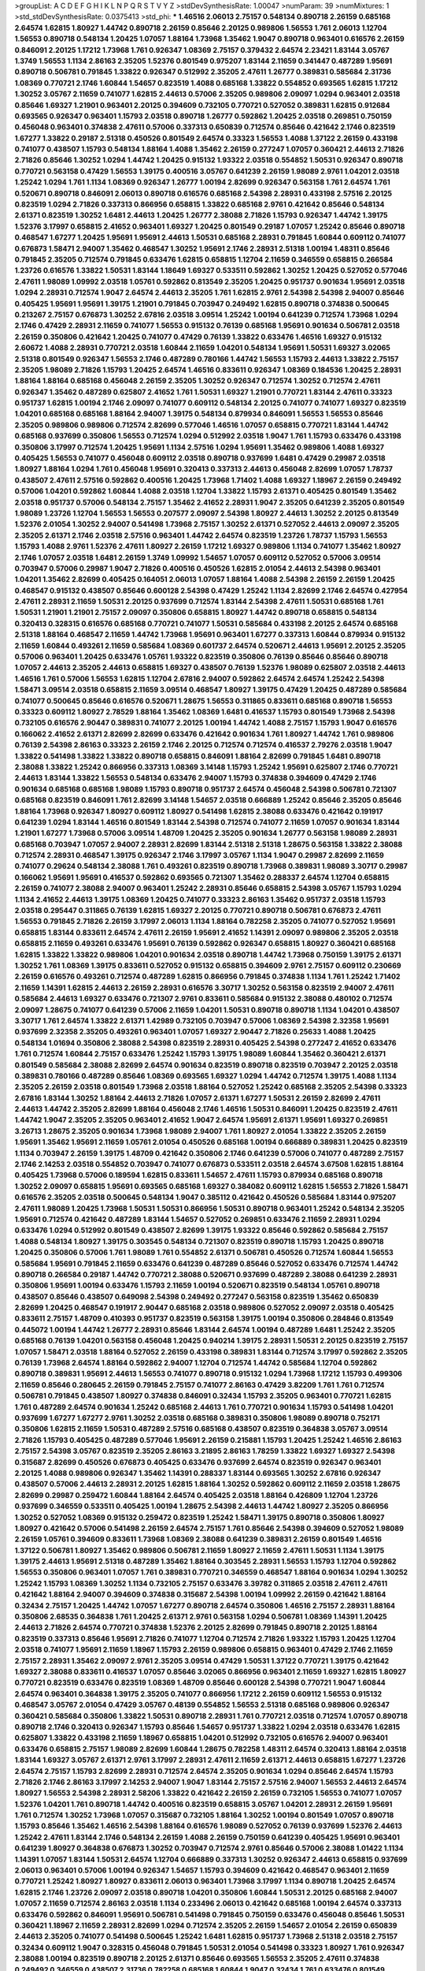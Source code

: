 >groupList:
A C D E F G H I K L
N P Q R S T V Y Z 
>stdDevSynthesisRate:
1.00047 
>numParam:
39
>numMixtures:
1
>std_stdDevSynthesisRate:
0.0375413
>std_phi:
***
1.46516 2.06013 2.75157 0.548134 0.890718 2.26159 0.685168 2.64574 1.62815 1.80927
1.44742 0.890718 2.26159 0.85646 2.20125 0.989806 1.56553 1.761 2.06013 1.12704
1.56553 0.890718 0.548134 1.20425 1.07057 1.88164 1.73968 1.35462 1.9047 0.890718
0.963401 0.616576 2.26159 0.846091 2.20125 1.17212 1.73968 1.761 0.926347 1.08369
2.75157 0.379432 2.64574 2.23421 1.83144 3.05767 1.3749 1.56553 1.1134 2.86163
2.35205 1.52376 0.801549 0.975207 1.83144 2.11659 0.341447 0.487289 1.95691 0.890718
0.506781 0.791845 1.33822 0.926347 0.512992 2.35205 2.47611 1.26777 0.389831 0.585684
2.31736 1.08369 0.770721 2.1746 1.60844 1.54657 0.823519 1.4088 0.685168 1.33822
0.554852 0.693565 1.62815 1.17212 1.30252 3.05767 2.11659 0.741077 1.62815 2.44613
0.57006 2.35205 0.989806 2.09097 1.0294 0.963401 2.03518 0.85646 1.69327 1.21901
0.963401 2.20125 0.394609 0.732105 0.770721 0.527052 0.389831 1.62815 0.912684 0.693565
0.926347 0.963401 1.15793 2.03518 0.890718 1.26777 0.592862 1.20425 2.03518 0.269851
0.750159 0.456048 0.963401 0.374838 2.47611 0.57006 0.337313 0.650839 0.712574 0.85646
0.421642 2.1746 0.823519 1.67277 1.33822 0.29187 2.51318 0.450526 0.801549 2.64574
0.33323 1.56553 1.4088 1.37122 2.26159 0.433198 0.741077 0.438507 1.15793 0.548134
1.88164 1.4088 1.35462 2.26159 0.277247 1.07057 0.360421 2.44613 2.71826 2.71826
0.85646 1.30252 1.0294 1.44742 1.20425 0.915132 1.93322 2.03518 0.554852 1.50531
0.926347 0.890718 0.770721 0.563158 0.47429 1.56553 1.39175 0.400516 3.05767 0.641239
2.26159 1.98089 2.9761 1.04201 2.03518 1.25242 1.0294 1.761 1.1134 1.08369
0.926347 1.26777 1.00194 2.82699 0.926347 0.563158 1.761 2.64574 1.761 0.520671
0.890718 0.846091 2.06013 0.890718 0.616576 0.685168 2.54398 2.28931 0.433198 2.57516
2.20125 0.823519 1.0294 2.71826 0.337313 0.866956 0.658815 1.33822 0.685168 2.9761
0.421642 0.85646 0.548134 2.61371 0.823519 1.30252 1.6481 2.44613 1.20425 1.26777
2.38088 2.71826 1.15793 0.926347 1.44742 1.39175 1.52376 3.17997 0.658815 2.41652
0.963401 1.69327 1.20425 0.801549 0.29187 1.07057 1.25242 0.85646 0.890718 0.468547
1.67277 1.20425 1.95691 1.95691 2.44613 1.50531 0.685168 2.28931 0.791845 1.60844
0.609112 0.741077 0.676873 1.58471 2.94007 1.35462 0.468547 1.30252 1.95691 2.1746
2.28931 2.51318 1.00194 1.48311 0.85646 0.791845 2.35205 0.712574 0.791845 0.633476
1.62815 0.658815 1.12704 2.11659 0.346559 0.658815 0.266584 1.23726 0.616576 1.33822
1.50531 1.83144 1.18649 1.69327 0.533511 0.592862 1.30252 1.20425 0.527052 0.577046
2.47611 1.98089 1.09992 2.03518 1.05761 0.592862 0.813549 2.35205 1.20425 0.951737
0.901634 1.95691 2.03518 1.0294 2.28931 0.712574 1.9047 2.64574 2.44613 2.35205
1.761 1.62815 2.9761 2.54398 2.54398 2.94007 0.85646 0.405425 1.95691 1.95691
1.39175 1.21901 0.791845 0.703947 0.249492 1.62815 0.890718 0.374838 0.500645 0.213267
2.75157 0.676873 1.30252 2.67816 2.03518 3.09514 1.25242 1.00194 0.641239 0.712574
1.73968 1.0294 2.1746 0.47429 2.28931 2.11659 0.741077 1.56553 0.915132 0.76139
0.685168 1.95691 0.901634 0.506781 2.03518 2.26159 0.350806 0.421642 1.20425 0.741077
0.47429 0.76139 1.33822 0.633476 1.46516 1.69327 0.915132 2.60672 1.4088 2.28931
0.770721 2.03518 1.60844 2.11659 1.04201 0.548134 1.95691 1.50531 1.69327 3.02065
2.51318 0.801549 0.926347 1.56553 2.1746 0.487289 0.780166 1.44742 1.56553 1.15793
2.44613 1.33822 2.75157 2.35205 1.98089 2.71826 1.15793 1.20425 2.64574 1.46516
0.833611 0.926347 1.08369 0.184536 1.20425 2.28931 1.88164 1.88164 0.685168 0.456048
2.26159 2.35205 1.30252 0.926347 0.712574 1.30252 0.712574 2.47611 0.926347 1.35462
0.487289 0.625807 2.41652 1.761 1.50531 1.69327 1.21901 0.770721 1.83144 2.47611
0.33323 0.951737 1.62815 1.00194 2.1746 2.09097 0.741077 0.609112 0.548134 2.20125
0.741077 0.741077 1.69327 0.823519 1.04201 0.685168 0.685168 1.88164 2.94007 1.39175
0.548134 0.879934 0.846091 1.56553 1.56553 0.85646 2.35205 0.989806 0.989806 0.712574
2.82699 0.577046 1.46516 1.07057 0.658815 0.770721 1.83144 1.44742 0.685168 0.937699
0.350806 1.56553 0.712574 1.0294 0.512992 2.03518 1.9047 1.761 1.15793 0.633476
0.433198 0.350806 3.17997 0.712574 1.20425 1.95691 1.1134 2.57516 1.0294 1.95691
1.35462 0.989806 1.4088 1.69327 0.405425 1.56553 0.741077 0.456048 0.609112 2.03518
0.890718 0.937699 1.6481 0.47429 0.29987 2.03518 1.80927 1.88164 1.0294 1.761
0.456048 1.95691 0.320413 0.337313 2.44613 0.456048 2.82699 1.07057 1.78737 0.438507
2.47611 2.57516 0.592862 0.400516 1.20425 1.73968 1.71402 1.4088 1.69327 1.18967
2.26159 0.249492 0.57006 1.04201 0.592862 1.60844 1.4088 2.03518 1.12704 1.33822
1.15793 2.61371 0.405425 0.801549 1.35462 2.03518 0.951737 0.57006 0.548134 2.75157
1.35462 2.41652 2.28931 1.9047 2.35205 0.641239 2.35205 0.801549 1.98089 1.23726
1.12704 1.56553 1.56553 0.207577 2.09097 2.54398 1.80927 2.44613 1.30252 2.20125
0.813549 1.52376 2.01054 1.30252 2.94007 0.541498 1.73968 2.75157 1.30252 2.61371
0.527052 2.44613 2.09097 2.35205 2.35205 2.61371 2.1746 2.03518 2.57516 0.963401
1.44742 2.64574 0.823519 1.23726 1.78737 1.15793 1.56553 1.15793 1.4088 2.9761
1.52376 2.47611 1.80927 2.26159 1.17212 1.69327 0.989806 1.1134 0.741077 1.35462
1.80927 2.1746 1.07057 2.03518 1.6481 2.26159 1.3749 1.09992 1.54657 1.07057
0.609112 0.527052 0.57006 3.09514 0.703947 0.57006 0.29987 1.9047 2.71826 0.400516
0.450526 1.62815 2.01054 2.44613 2.54398 0.963401 1.04201 1.35462 2.82699 0.405425
0.164051 2.06013 1.07057 1.88164 1.4088 2.54398 2.26159 2.26159 1.20425 0.468547
0.915132 0.438507 0.85646 0.600128 2.54398 0.47429 1.25242 1.1134 2.82699 2.1746
2.64574 0.427954 2.47611 2.28931 2.11659 1.50531 2.20125 0.937699 0.712574 1.83144
2.54398 2.47611 1.50531 0.685168 1.761 1.50531 1.21901 1.21901 2.75157 2.09097
0.350806 0.658815 1.80927 1.44742 0.890718 0.658815 0.548134 0.320413 0.328315 0.616576
0.685168 0.770721 0.741077 1.50531 0.585684 0.433198 2.20125 2.64574 0.685168 2.51318
1.88164 0.468547 2.11659 1.44742 1.73968 1.95691 0.963401 1.67277 0.337313 1.60844
0.879934 0.915132 2.11659 1.60844 0.493261 2.11659 0.585684 1.08369 0.601737 2.64574
0.520671 2.44613 1.95691 2.20125 2.35205 0.57006 0.963401 1.20425 0.633476 1.05761
1.93322 0.823519 0.350806 0.76139 0.85646 0.85646 0.890718 1.07057 2.44613 2.35205
2.44613 0.658815 1.69327 0.438507 0.76139 1.52376 1.98089 0.625807 2.03518 2.44613
1.46516 1.761 0.57006 1.56553 1.62815 1.12704 2.67816 2.94007 0.592862 2.64574
2.64574 1.25242 2.54398 1.58471 3.09514 2.03518 0.658815 2.11659 3.09514 0.468547
1.80927 1.39175 0.47429 1.20425 0.487289 0.585684 0.741077 0.500645 0.85646 0.616576
0.520671 1.28675 1.56553 0.311865 0.833611 0.685168 0.890718 1.56553 0.33323 0.609112
1.80927 2.78529 1.88164 1.35462 1.08369 1.6481 0.416537 1.15793 0.801549 1.73968
2.54398 0.732105 0.616576 2.90447 0.389831 0.741077 2.20125 1.00194 1.44742 1.4088
2.75157 1.15793 1.9047 0.616576 0.166062 2.41652 2.61371 2.82699 2.82699 0.633476
0.421642 0.901634 1.761 1.80927 1.44742 1.761 0.989806 0.76139 2.54398 2.86163
0.33323 2.26159 2.1746 2.20125 0.712574 0.712574 0.416537 2.79276 2.03518 1.9047
1.33822 0.541498 1.33822 1.33822 0.890718 0.658815 0.846091 1.88164 2.82699 0.791845
1.6481 0.890718 2.38088 1.33822 1.25242 0.866956 0.337313 1.08369 3.14148 1.15793
1.25242 1.95691 0.625807 2.1746 0.770721 2.44613 1.83144 1.33822 1.56553 0.548134
0.633476 2.94007 1.15793 0.374838 0.394609 0.47429 2.1746 0.901634 0.685168 0.685168
1.98089 1.15793 0.890718 0.951737 2.64574 0.456048 2.54398 0.506781 0.721307 0.685168
0.823519 0.846091 1.761 2.82699 3.14148 1.54657 2.03518 0.666889 1.25242 0.85646
2.35205 0.85646 1.88164 1.73968 0.926347 1.80927 0.609112 1.80927 0.541498 1.62815
2.38088 0.633476 0.421642 0.191917 0.641239 1.0294 1.83144 1.46516 0.801549 1.83144
2.54398 0.712574 0.741077 2.11659 1.07057 0.901634 1.83144 1.21901 1.67277 1.73968
0.57006 3.09514 1.48709 1.20425 2.35205 0.901634 1.26777 0.563158 1.98089 2.28931
0.685168 0.703947 1.07057 2.94007 2.28931 2.82699 1.83144 2.51318 2.51318 1.28675
0.563158 1.33822 2.38088 0.712574 2.28931 0.468547 1.39175 0.926347 2.1746 3.17997
3.05767 1.1134 1.9047 0.29987 2.82699 2.11659 0.741077 0.29624 0.548134 2.38088
1.761 0.493261 0.823519 0.890718 1.73968 0.389831 1.98089 3.30717 0.29987 0.166062
1.95691 1.95691 0.416537 0.592862 0.693565 0.721307 1.35462 0.288337 2.64574 1.12704
0.658815 2.26159 0.741077 2.38088 2.94007 0.963401 1.25242 2.28931 0.85646 0.658815
2.54398 3.05767 1.15793 1.0294 1.1134 2.41652 2.44613 1.39175 1.08369 1.20425
0.741077 0.33323 2.86163 1.35462 0.951737 2.03518 1.15793 2.03518 0.295447 0.311865
0.76139 1.62815 1.69327 2.20125 0.770721 0.890718 0.506781 0.676873 2.47611 1.56553
0.791845 2.71826 2.26159 3.17997 2.06013 1.1134 1.88164 0.782258 2.35205 0.741077
0.527052 1.95691 0.658815 1.83144 0.833611 2.64574 2.47611 2.26159 1.95691 2.41652
1.14391 2.09097 0.989806 2.35205 2.03518 0.658815 2.11659 0.493261 0.633476 1.95691
0.76139 0.592862 0.926347 0.658815 1.80927 0.360421 0.685168 1.62815 1.33822 1.33822
0.989806 1.04201 0.901634 2.03518 0.890718 1.44742 1.73968 0.750159 1.39175 2.61371
1.30252 1.761 1.08369 1.39175 0.833611 0.527052 0.915132 0.658815 0.394609 2.9761
2.75157 0.609112 0.230669 2.26159 0.616576 0.493261 0.712574 0.487289 1.62815 0.866956
0.791845 0.374838 1.1134 1.761 1.25242 1.71402 2.11659 1.14391 1.62815 2.44613
2.26159 2.28931 0.616576 3.30717 1.30252 0.563158 0.823519 2.94007 2.47611 0.585684
2.44613 1.69327 0.633476 0.721307 2.9761 0.833611 0.585684 0.915132 2.38088 0.480102
0.712574 2.09097 1.28675 0.741077 0.641239 0.57006 2.11659 1.04201 1.50531 0.890718
0.890718 1.1134 1.04201 0.438507 3.30717 1.761 2.64574 1.33822 2.61371 1.42989
0.732105 0.703947 0.57006 1.08369 2.54398 2.32358 1.95691 0.937699 2.32358 2.35205
0.493261 0.963401 1.07057 1.69327 2.90447 2.71826 0.25633 1.4088 1.20425 0.548134
1.01694 0.350806 2.38088 2.54398 0.823519 2.28931 0.405425 2.54398 0.277247 2.41652
0.633476 1.761 0.712574 1.60844 2.75157 0.633476 1.25242 1.15793 1.39175 1.98089
1.60844 1.35462 0.360421 2.61371 0.801549 0.585684 2.38088 2.82699 2.64574 0.901634
0.823519 0.890718 0.823519 0.703947 2.20125 2.03518 0.389831 0.780166 0.487289 0.85646
1.08369 0.693565 1.69327 1.0294 1.44742 0.712574 1.39175 1.4088 1.1134 2.35205
2.26159 2.03518 0.801549 1.73968 2.03518 1.88164 0.527052 1.25242 0.685168 2.35205
2.54398 0.33323 2.67816 1.83144 1.30252 1.88164 2.44613 2.71826 1.07057 2.61371
1.67277 1.50531 2.26159 2.82699 2.47611 2.44613 1.44742 2.35205 2.82699 1.88164
0.456048 2.1746 1.46516 1.50531 0.846091 1.20425 0.823519 2.47611 1.44742 1.9047
2.35205 2.35205 0.963401 2.41652 1.9047 2.64574 1.95691 2.61371 1.95691 1.69327
0.269851 3.26713 1.28675 2.35205 0.901634 1.73968 1.98089 2.94007 1.761 1.80927
2.01054 1.33822 2.35205 2.26159 1.95691 1.35462 1.95691 2.11659 1.05761 2.01054
0.450526 0.685168 1.00194 0.666889 0.389831 1.20425 0.823519 1.1134 0.703947 2.26159
1.39175 1.48709 0.421642 0.350806 2.1746 0.641239 0.57006 0.741077 0.487289 2.75157
2.1746 2.14253 2.03518 0.554852 0.703947 0.741077 0.676873 0.533511 2.03518 2.64574
3.67508 1.62815 1.88164 0.405425 1.73968 0.57006 0.189594 1.62815 0.833611 1.54657
2.47611 1.15793 0.879934 0.685168 0.890718 1.30252 2.09097 0.658815 1.95691 0.693565
0.685168 1.69327 0.384082 0.609112 1.62815 1.56553 2.71826 1.58471 0.616576 2.35205
2.03518 0.500645 0.548134 1.9047 0.385112 0.421642 0.450526 0.585684 1.83144 0.975207
2.47611 1.98089 1.20425 1.73968 1.50531 1.50531 0.866956 1.50531 0.890718 0.963401
1.25242 0.548134 2.35205 1.95691 0.712574 0.421642 0.487289 1.83144 1.54657 0.527052
0.269851 0.633476 2.11659 2.28931 1.0294 0.633476 1.0294 0.512992 0.801549 0.438507
2.82699 1.39175 1.93322 0.85646 0.592862 0.585684 2.75157 1.4088 0.548134 1.80927
1.39175 0.303545 0.548134 0.721307 0.823519 0.890718 1.15793 1.20425 0.890718 1.20425
0.350806 0.57006 1.761 1.98089 1.761 0.554852 2.61371 0.506781 0.450526 0.712574
1.60844 1.56553 0.585684 1.95691 0.791845 2.11659 0.633476 0.641239 0.487289 0.85646
0.527052 0.633476 0.712574 1.44742 0.890718 0.266584 0.29187 1.44742 0.770721 2.38088
0.520671 0.937699 0.487289 2.38088 0.641239 2.28931 0.350806 1.95691 1.00194 0.633476
1.15793 2.11659 1.00194 0.520671 0.823519 0.548134 1.05761 0.890718 0.438507 0.85646
0.438507 0.649098 2.54398 0.249492 0.277247 0.563158 0.823519 1.35462 0.650839 2.82699
1.20425 0.468547 0.191917 2.90447 0.685168 2.03518 0.989806 0.527052 2.09097 2.03518
0.405425 0.833611 2.75157 1.48709 0.410393 0.951737 0.823519 0.563158 1.39175 1.00194
0.350806 0.284846 0.813549 0.445072 1.00194 1.44742 1.26777 2.28931 0.85646 1.83144
2.64574 1.00194 0.487289 1.6481 1.25242 2.35205 0.685168 0.76139 1.04201 0.563158
0.456048 1.20425 0.940214 1.39175 2.28931 1.50531 2.20125 0.823519 2.75157 1.07057
1.58471 2.03518 1.88164 0.527052 2.26159 0.433198 0.389831 1.83144 0.712574 3.17997
0.592862 2.35205 0.76139 1.73968 2.64574 1.88164 0.592862 2.94007 1.12704 0.712574
1.44742 0.585684 1.12704 0.592862 0.890718 0.389831 1.95691 2.44613 1.56553 0.741077
0.890718 0.915132 1.0294 1.73968 1.17212 1.15793 0.499306 2.11659 0.85646 0.280645
2.26159 0.791845 2.75157 0.741077 2.86163 0.47429 3.82209 1.761 1.761 0.712574
0.506781 0.791845 0.438507 1.80927 0.374838 0.846091 0.32434 1.15793 2.35205 0.963401
0.770721 1.62815 1.761 0.487289 2.64574 0.901634 1.25242 0.685168 2.44613 1.761
0.770721 0.901634 1.15793 0.541498 1.04201 0.937699 1.67277 1.67277 2.9761 1.30252
2.03518 0.685168 0.389831 0.350806 1.98089 0.890718 0.752171 0.350806 1.62815 2.11659
1.50531 0.487289 2.57516 0.685168 0.438507 0.823519 0.364838 3.05767 3.09514 2.71826
1.15793 0.405425 0.487289 0.577046 1.95691 2.26159 0.215881 1.15793 1.20425 1.25242
1.46516 2.86163 2.75157 2.54398 3.05767 0.823519 2.35205 2.86163 3.21895 2.86163
1.78259 1.33822 1.69327 1.69327 2.54398 0.315687 2.82699 0.450526 0.676873 0.405425
0.633476 0.937699 2.64574 0.823519 0.926347 0.963401 2.20125 1.4088 0.989806 0.926347
1.35462 1.14391 0.288337 1.83144 0.693565 1.30252 2.67816 0.926347 0.438507 0.57006
2.44613 2.28931 2.20125 1.62815 1.88164 1.30252 0.592862 0.609112 2.11659 2.03518
1.28675 2.82699 0.29987 0.259472 1.60844 1.88164 2.64574 0.405425 2.03518 1.88164
0.426809 1.12704 1.23726 0.937699 0.346559 0.533511 0.405425 1.00194 1.28675 2.54398
2.44613 1.44742 1.80927 2.35205 0.866956 1.30252 0.527052 1.08369 0.915132 0.259472
0.823519 1.25242 1.58471 1.39175 0.890718 0.350806 1.80927 1.80927 0.421642 0.57006
0.541498 2.26159 2.64574 2.75157 1.761 0.85646 2.54398 0.394609 0.527052 1.98089
2.26159 1.05761 0.394609 0.833611 1.73968 1.08369 2.38088 0.641239 0.389831 2.26159
0.801549 1.46516 1.37122 0.506781 1.80927 1.35462 0.989806 0.506781 2.11659 1.80927
2.11659 2.47611 1.50531 1.1134 1.39175 1.39175 2.44613 1.95691 2.51318 0.487289
1.35462 1.88164 0.303545 2.28931 1.56553 1.15793 1.12704 0.592862 1.56553 0.350806
0.963401 1.07057 1.761 0.389831 0.770721 0.346559 0.468547 1.88164 0.901634 1.0294
1.30252 1.25242 1.15793 1.08369 1.30252 1.1134 0.732105 2.75157 0.633476 3.39782
0.311865 2.03518 2.47611 2.47611 0.421642 1.88164 2.94007 0.394609 0.374838 0.315687
2.54398 1.00194 1.09992 2.26159 0.421642 1.88164 0.32434 2.75157 1.20425 1.44742
1.07057 1.67277 0.890718 2.64574 0.350806 1.46516 2.75157 2.28931 1.88164 0.350806
2.68535 0.364838 1.761 1.20425 2.61371 2.9761 0.563158 1.0294 0.506781 1.08369
1.14391 1.20425 2.44613 2.71826 2.64574 0.770721 0.374838 1.52376 2.20125 2.82699
0.791845 0.890718 2.20125 1.88164 0.823519 0.337313 0.85646 1.95691 2.71826 0.741077
1.12704 0.712574 2.71826 1.93322 1.15793 1.20425 1.12704 2.03518 0.741077 1.95691
2.11659 1.18967 1.15793 2.26159 0.989806 0.658815 0.963401 0.47429 2.1746 2.11659
2.75157 2.28931 1.35462 2.09097 2.9761 2.35205 3.09514 0.47429 1.50531 1.37122
0.770721 1.39175 0.421642 1.69327 2.38088 0.833611 0.416537 1.07057 0.85646 3.02065
0.866956 0.963401 2.11659 1.69327 1.62815 1.80927 0.770721 0.823519 0.633476 0.823519
1.08369 1.48709 0.85646 0.600128 2.54398 0.770721 1.9047 1.60844 2.64574 0.963401
0.364838 1.39175 2.35205 0.741077 0.866956 1.17212 2.26159 0.609112 1.56553 0.915132
0.468547 3.05767 2.01054 0.47429 3.05767 0.48139 0.554852 1.56553 2.51318 0.685168
0.989806 0.926347 0.360421 0.585684 0.350806 1.33822 1.50531 0.890718 2.28931 1.761
0.770721 2.03518 0.712574 1.07057 0.890718 0.890718 2.1746 0.320413 0.926347 1.15793
0.85646 1.54657 0.951737 1.33822 1.0294 2.03518 0.633476 1.62815 0.625807 1.33822
0.433198 2.11659 1.18967 0.658815 1.04201 0.512992 0.732105 0.616576 2.94007 0.963401
0.633476 0.658815 2.75157 1.98089 2.82699 1.60844 1.28675 0.782258 1.48311 2.64574
0.320413 1.88164 2.03518 1.83144 1.69327 3.05767 2.61371 2.9761 3.17997 2.28931
2.47611 2.11659 2.61371 2.44613 0.658815 1.67277 1.23726 2.64574 2.75157 1.15793
2.82699 2.28931 0.712574 2.64574 2.35205 0.901634 1.0294 0.85646 2.64574 1.15793
2.71826 2.1746 2.86163 3.17997 2.14253 2.94007 1.9047 1.83144 2.75157 2.57516
2.94007 1.56553 2.44613 2.64574 1.80927 1.56553 2.54398 2.28931 2.58206 1.33822
0.421642 2.26159 2.26159 0.732105 1.56553 0.741077 1.07057 1.52376 1.04201 1.761
0.890718 1.44742 0.400516 0.823519 0.658815 3.05767 1.04201 2.28931 2.26159 1.95691
1.761 0.712574 1.30252 1.73968 1.07057 0.315687 0.732105 1.88164 1.30252 1.00194
0.801549 1.07057 0.890718 1.15793 0.85646 1.35462 1.46516 2.54398 1.88164 0.616576
1.98089 0.527052 0.76139 0.937699 1.52376 2.44613 1.25242 2.47611 1.83144 2.1746
0.548134 2.26159 1.4088 2.26159 0.750159 0.641239 0.405425 1.95691 0.963401 0.641239
1.80927 0.364838 0.676873 1.30252 0.703947 0.712574 2.9761 0.85646 0.57006 2.38088
1.01422 1.1134 1.14391 1.07057 1.83144 1.50531 2.64574 1.12704 0.666889 0.337313
1.30252 0.926347 2.44613 0.658815 0.937699 2.06013 0.963401 0.57006 1.00194 0.926347
1.54657 1.15793 0.394609 0.421642 0.468547 0.963401 2.11659 0.770721 1.25242 1.80927
1.80927 0.833611 2.06013 0.963401 1.73968 3.17997 1.1134 0.890718 1.20425 2.64574
1.62815 2.1746 1.23726 2.09097 2.03518 0.890718 1.04201 0.350806 1.60844 1.50531
2.20125 0.685168 2.94007 1.07057 2.11659 0.712574 2.86163 2.03518 1.1134 0.233496
2.06013 0.421642 0.685168 1.00194 2.64574 0.337313 0.633476 0.592862 0.846091 1.95691
0.506781 0.541498 0.791845 0.750159 0.633476 0.456048 0.85646 1.50531 0.360421 1.18967
2.11659 2.28931 2.82699 1.0294 0.712574 2.35205 2.26159 1.54657 2.01054 2.26159
0.650839 2.44613 2.35205 0.741077 0.541498 0.500645 1.25242 1.6481 1.62815 0.951737
1.73968 2.51318 2.03518 2.75157 0.32434 0.609112 1.9047 0.328315 0.456048 0.791845
1.50531 2.01054 0.541498 0.33323 1.80927 1.761 0.926347 2.38088 1.00194 0.823519
0.890718 2.20125 2.61371 0.85646 0.693565 1.56553 2.35205 2.47611 0.374838 0.249492
0.346559 0.438507 2.31736 0.782258 0.685168 1.60844 1.9047 0.32434 1.761 0.633476
0.801549 0.741077 2.11659 1.08369 0.685168 0.823519 0.616576 2.03518 1.62815 2.61371
1.88164 0.76139 1.39175 0.791845 1.761 1.0294 0.563158 2.09097 2.03518 0.578593
0.207577 0.350806 1.761 1.54657 1.12704 0.770721 0.685168 1.26777 0.374838 0.563158
2.01054 1.95691 1.23726 0.658815 0.823519 2.26159 0.813549 0.32434 0.512992 2.61371
0.926347 2.20125 1.12704 1.35462 0.937699 0.487289 2.41652 0.823519 0.487289 1.33822
0.269851 1.761 2.64574 0.975207 0.801549 2.61371 0.438507 2.41652 1.67277 2.54398
0.901634 1.1134 1.39175 1.4088 2.57516 2.94007 1.73968 2.51318 0.47429 2.64574
2.35205 2.11659 0.770721 0.487289 0.585684 1.39175 1.62815 0.833611 2.75157 2.20125
0.666889 2.71826 1.46516 0.563158 0.770721 0.288337 1.4088 1.25242 2.11659 0.554852
1.09992 0.394609 2.44613 1.04201 2.11659 0.741077 1.50531 1.80927 1.30252 0.563158
1.08369 0.866956 0.791845 2.11659 1.07057 1.69327 0.989806 0.609112 0.400516 0.360421
0.29987 0.405425 2.64574 1.12704 1.62815 1.07057 2.20125 0.57006 0.915132 0.963401
1.52376 2.82699 0.685168 1.35462 0.585684 2.75157 0.712574 0.963401 2.86163 3.82209
2.41652 1.73968 0.512992 2.47611 0.433198 0.394609 2.20125 1.15793 0.506781 0.374838
0.609112 2.54398 0.421642 0.360421 2.03518 0.712574 2.54398 1.30252 2.09097 0.500645
0.926347 1.04201 0.311865 2.57516 1.50531 0.438507 1.08369 1.56553 0.712574 0.360421
0.866956 0.723242 1.83144 1.07057 2.75157 2.26159 0.585684 0.592862 0.506781 1.93322
0.337313 1.35462 1.62815 2.51318 0.963401 1.69327 1.08369 0.233496 2.54398 0.438507
0.685168 2.03518 2.54398 2.11659 1.30252 1.761 0.360421 0.487289 0.890718 2.61371
0.616576 0.506781 0.770721 2.57516 3.05767 1.4088 1.25242 2.11659 1.37122 1.95691
1.08369 1.761 0.328315 2.64574 1.46516 2.28931 2.44613 2.20125 1.44742 0.833611
0.750159 1.56553 0.685168 0.592862 0.890718 2.44613 0.461637 0.600128 0.592862 0.389831
0.288337 1.67277 1.9047 1.30252 2.94007 2.20125 1.23726 0.685168 0.791845 1.761
2.78529 0.32434 2.44613 1.1134 2.11659 0.456048 0.770721 1.1134 1.1134 2.71826
0.541498 0.215881 0.346559 1.88164 0.609112 0.685168 2.44613 1.761 2.31736 1.08369
2.28931 0.770721 1.44742 1.73968 0.311865 0.85646 1.20425 1.52376 3.05767 2.9761
1.52376 2.03518 0.450526 1.00194 1.0294 0.791845 2.26159 0.394609 1.1134 0.846091
1.69327 0.641239 0.801549 0.288337 1.761 2.26159 0.405425 0.890718 0.685168 0.741077
1.08369 0.963401 1.73968 1.73968 0.360421 3.43946 0.456048 2.54398 0.741077 0.926347
0.592862 1.761 0.585684 0.801549 0.548134 0.87758 1.00194 0.901634 0.770721 2.44613
0.506781 1.4088 1.00194 2.61371 0.29987 1.80927 2.03518 1.33822 1.28675 1.07057
2.23421 1.60844 1.80927 2.26159 3.26713 0.585684 0.823519 0.456048 0.823519 3.43946
1.93322 2.26159 1.31848 0.548134 0.592862 1.07057 1.48709 0.963401 1.83144 1.44742
2.26159 2.20125 0.433198 2.82699 2.26159 3.17997 1.39175 2.1746 0.890718 0.57006
1.98089 2.61371 0.360421 0.541498 3.17997 0.846091 2.47611 0.33323 1.73968 1.21901
0.823519 0.389831 0.29987 1.69327 1.95691 1.37122 0.585684 2.51318 1.20425 0.823519
0.259472 0.609112 2.35205 2.20125 1.69327 0.468547 0.468547 1.761 0.926347 0.29987
0.633476 0.520671 0.937699 1.62815 0.307265 0.277247 1.85886 2.22823 2.11659 1.761
1.67277 1.50531 1.04201 0.666889 1.69327 0.685168 0.685168 1.4088 0.833611 0.541498
1.1134 2.11659 1.44742 0.374838 2.61371 0.389831 1.95691 0.506781 0.487289 1.62815
2.86163 1.20425 0.866956 0.609112 2.54398 0.487289 2.35205 0.823519 1.08369 3.17997
2.11659 0.741077 0.541498 0.741077 0.468547 0.592862 0.741077 2.9761 1.44742 0.213267
2.38088 1.20425 0.548134 0.940214 2.51318 0.493261 1.80927 1.15793 0.791845 2.26159
2.38088 0.487289 2.26159 0.533511 0.374838 0.801549 0.866956 0.712574 0.320413 0.685168
2.38088 0.29624 2.82699 0.527052 1.83144 1.62815 0.741077 1.80927 1.54657 0.311865
1.42989 1.4088 1.88164 1.20425 0.791845 2.26159 0.823519 2.86163 2.44613 0.609112
0.712574 0.890718 1.83144 2.86163 1.761 1.56553 0.592862 0.866956 2.11659 1.52376
1.08369 0.85646 2.54398 1.88164 1.25242 1.25242 0.770721 1.85389 0.963401 1.83144
0.487289 1.35462 0.770721 0.890718 1.52376 2.9761 1.83144 1.9047 1.44742 2.35205
2.11659 2.09097 2.26159 1.30252 2.64574 3.72012 2.71826 1.35462 0.592862 1.00194
0.732105 1.761 1.98089 1.761 1.93322 2.86163 3.05767 2.11659 1.60844 1.0294
2.51318 1.88164 2.64574 2.38088 2.71826 1.00194 3.17997 1.56553 2.44613 3.53373
1.95691 2.82699 2.09097 2.71826 3.09514 1.20425 1.73968 0.548134 0.633476 1.48311
1.50531 0.833611 1.09992 1.12704 1.69327 1.93322 1.4088 1.08369 1.48709 1.56553
1.20425 1.39175 1.46516 1.78259 0.85646 1.67277 0.712574 1.56553 0.633476 2.09097
1.9047 1.95691 2.41652 0.823519 1.56553 1.60844 0.633476 1.30252 0.506781 0.468547
0.641239 2.57516 1.28675 0.394609 0.658815 1.20425 0.609112 1.67277 0.741077 1.23726
0.633476 0.641239 0.328315 1.25242 2.44613 1.15793 2.54398 1.88164 0.433198 1.9047
0.47429 1.85389 3.05767 1.69327 1.50531 2.26159 0.685168 0.823519 2.9761 1.58471
0.548134 0.616576 1.73968 0.57006 1.30252 1.98089 2.26159 0.527052 2.09097 1.80927
0.866956 0.791845 0.213267 0.963401 0.405425 1.52376 1.80927 1.1134 1.25242 2.35205
1.21901 1.04201 1.15793 1.80927 0.360421 0.616576 2.44613 1.15793 1.04201 0.85646
2.31736 1.46516 2.35205 0.85646 2.44613 0.685168 0.405425 2.11659 2.44613 1.73968
0.890718 0.890718 1.54657 1.35462 1.17212 0.963401 3.02065 2.67816 1.67277 1.15793
0.563158 2.11659 0.280645 1.6481 1.95691 3.17997 0.85646 1.00194 1.4088 0.493261
0.456048 2.44613 0.926347 0.650839 0.823519 0.487289 1.08369 1.33822 0.833611 0.32434
1.95691 0.405425 0.350806 0.47429 0.346559 2.86163 2.75157 1.58471 1.69327 0.224516
0.741077 0.721307 0.592862 0.548134 1.48709 1.07057 1.44742 2.11659 1.46516 0.563158
1.25242 0.641239 1.04201 0.658815 2.11659 1.15793 0.541498 2.09097 1.1134 2.1746
0.239896 3.30717 1.50531 1.80927 2.44613 2.35205 1.4088 1.33822 0.506781 2.44613
0.791845 0.520671 2.26159 0.450526 2.35205 2.75157 2.26159 2.71826 2.44613 1.9047
1.69327 1.07057 0.926347 2.11659 0.585684 0.487289 1.35462 0.712574 2.35205 1.33464
0.782258 0.57006 2.61371 0.389831 2.44613 1.1134 0.456048 0.262652 2.11659 1.28675
1.69327 3.17997 2.11659 0.506781 1.62815 2.26159 2.26159 1.62815 0.901634 2.03518
1.88164 3.05767 2.28931 2.44613 1.85886 0.506781 1.62815 0.288337 1.80927 1.56553
1.4088 2.35205 1.05761 1.56553 0.641239 1.6481 0.421642 0.666889 1.30252 0.421642
1.39175 0.527052 1.761 2.01054 2.47611 0.85646 2.09097 2.64574 0.741077 0.879934
1.28675 2.11659 1.83144 1.17212 1.1134 0.963401 2.82699 2.35205 1.25242 1.56553
0.527052 0.29987 1.46516 0.963401 2.44613 0.658815 2.20125 0.963401 1.50531 0.360421
2.75157 0.609112 2.20125 0.833611 0.823519 0.592862 1.62815 0.791845 2.64574 2.03518
0.658815 0.592862 2.64574 1.761 0.360421 2.11659 1.35462 0.410393 2.26159 2.11659
0.703947 0.585684 0.666889 0.685168 1.12704 1.56553 0.600128 2.28931 0.85646 2.03518
2.09097 1.88164 0.269851 1.14391 0.85646 2.35205 0.487289 0.592862 2.64574 0.592862
2.71826 0.239896 0.791845 1.56553 1.1134 1.13007 1.00194 0.879934 1.08369 0.866956
1.80927 1.1134 2.57516 0.685168 1.18967 1.56553 1.28675 1.39175 0.866956 2.71826
1.15793 0.890718 1.44742 1.39175 0.732105 1.73968 1.44742 0.963401 0.374838 2.51318
2.64574 0.732105 1.25242 1.9047 1.25242 0.741077 1.56553 2.82699 1.1134 0.389831
1.14391 2.51318 1.04201 0.963401 1.62815 0.493261 0.658815 2.9761 1.07057 0.770721
1.62815 0.364838 1.20425 1.56553 1.12704 2.54398 0.676873 1.05761 2.75157 0.249492
1.761 1.73968 1.69327 1.93322 1.69327 0.712574 1.25242 1.35462 1.1134 0.879934
2.1746 0.450526 1.05478 1.35462 1.25242 1.73968 0.926347 1.28675 1.69327 1.30252
0.791845 1.20425 0.915132 2.61371 0.541498 2.54398 1.761 1.95691 1.56553 2.28931
2.64574 1.761 0.563158 3.30717 0.846091 1.30252 0.712574 1.4088 1.56553 1.4088
2.1746 1.69327 1.14391 2.20125 0.548134 2.20125 1.52376 1.26777 0.438507 2.41652
2.44613 0.658815 0.666889 0.468547 0.926347 0.703947 1.9047 1.46516 0.770721 0.676873
3.17997 1.83144 0.833611 2.09097 1.44742 0.47429 1.33822 0.374838 1.15793 0.360421
0.421642 1.25242 2.28931 0.890718 2.61371 0.468547 0.85646 0.506781 1.18967 2.06013
2.94007 1.28675 2.09097 1.21901 0.527052 2.64574 0.438507 2.11659 0.633476 1.88164
0.85646 0.633476 2.11659 0.926347 0.76139 1.93322 1.08369 1.25242 2.11659 1.761
0.693565 0.685168 2.82699 1.28675 0.963401 1.35462 2.67816 1.88164 0.801549 2.26159
0.85646 0.541498 1.85389 0.288337 0.33323 1.21901 1.23726 1.95691 1.35462 1.1134
2.54398 1.00194 1.20425 0.85646 2.03518 1.4088 0.712574 2.94007 1.1134 2.26159
0.846091 0.666889 2.44613 0.741077 1.25242 0.385112 1.88164 0.585684 1.12704 0.85646
0.389831 1.20425 0.249492 1.761 0.866956 0.609112 1.25242 1.56553 1.12704 2.35205
0.438507 0.57006 0.328315 0.456048 0.394609 0.450526 0.741077 1.15793 1.20425 1.9047
0.791845 0.468547 1.44742 0.548134 2.71826 1.08369 0.676873 0.389831 1.25242 1.0294
0.676873 0.609112 2.11659 1.04201 1.83144 1.39175 2.61371 2.20125 0.633476 1.44742
2.64574 1.39175 0.975207 1.88164 1.80927 2.94007 1.6481 2.71826 1.98089 1.07057
0.890718 1.56553 1.58471 0.346559 2.75157 0.230669 1.28675 0.823519 1.83144 1.25242
1.1134 1.4088 1.08369 0.512992 0.823519 2.35205 0.641239 2.38088 2.11659 3.05767
1.95691 1.69327 0.364838 0.364838 2.06013 1.67277 2.1746 1.48709 0.527052 0.963401
1.44742 2.1746 1.83144 0.801549 0.433198 1.761 0.676873 2.03518 2.75157 1.08369
2.38088 1.08369 1.67277 2.47611 0.633476 1.44742 0.712574 0.712574 1.44742 1.04201
3.09514 0.405425 2.26159 1.20425 2.44613 1.50531 0.592862 2.44613 2.20125 1.08369
1.00194 0.890718 0.963401 2.38088 2.44613 2.94007 1.04201 0.963401 2.1746 1.44742
1.69327 1.44742 1.95691 2.64574 2.09097 1.46516 0.915132 2.03518 0.666889 0.951737
0.890718 1.83144 1.33822 0.937699 0.421642 0.951737 1.35462 0.633476 3.17997 2.44613
1.95691 1.04201 2.71826 0.85646 0.963401 1.4088 0.641239 1.83144 0.741077 1.39175
0.658815 1.56553 2.11659 1.1134 2.03518 2.94007 1.50531 2.64574 0.389831 2.82699
1.56553 0.963401 1.1134 2.26159 0.658815 0.29624 1.54657 1.1134 0.963401 1.80927
1.88164 1.00194 2.58206 1.23726 0.29987 1.00194 0.801549 0.487289 0.548134 0.741077
1.12704 0.585684 0.337313 0.658815 0.616576 2.64574 0.410393 1.15793 1.95691 2.44613
1.1134 2.35205 2.54398 1.62815 0.47429 0.833611 0.741077 2.11659 0.450526 0.506781
1.42989 2.64574 0.890718 0.468547 3.67508 0.625807 2.54398 0.712574 1.9047 1.33822
0.616576 2.09097 0.721307 0.416537 1.18967 0.421642 1.83144 1.09698 0.712574 0.741077
1.17212 1.98089 0.548134 2.54398 0.468547 2.26159 0.527052 1.80927 3.05767 1.44742
0.770721 0.450526 2.75157 1.56553 0.926347 1.15793 1.33822 0.732105 1.95691 1.15793
3.09514 2.38088 2.44613 1.0294 0.658815 2.03518 0.85646 1.56553 0.833611 0.57006
2.9761 1.62815 2.61371 0.512992 1.1134 0.85646 0.685168 2.67816 1.20425 0.563158
1.88164 0.577046 0.527052 1.00194 0.57006 2.09097 0.890718 1.44742 2.75157 1.0294
0.823519 0.866956 0.389831 2.09097 2.64574 0.548134 1.67277 2.75157 1.761 1.761
2.44613 3.26713 0.616576 2.44613 1.04201 3.09514 0.770721 1.50531 0.963401 1.35462
1.761 2.94007 2.38088 1.00194 0.609112 2.35205 1.0294 1.78737 1.20425 0.658815
0.527052 0.360421 0.389831 2.35205 1.33822 2.01054 2.01054 1.00194 0.462875 1.93322
2.11659 2.38088 2.03518 2.44613 1.0294 2.03518 2.11659 0.506781 0.712574 1.50531
2.44613 1.39175 1.62815 2.03518 0.650839 2.26159 0.541498 0.721307 0.616576 2.03518
2.1746 0.801549 0.658815 1.50531 2.75157 1.08369 0.506781 1.35462 2.54398 1.4088
0.866956 2.03518 1.15793 2.67816 0.666889 0.585684 2.44613 2.86163 1.17212 0.487289
1.83144 2.20125 2.26159 2.03518 2.86163 2.54398 1.33822 2.54398 1.44742 0.977823
1.9047 2.82699 2.26159 2.54398 2.57516 1.95691 2.86163 2.38088 1.95691 1.95691
1.69327 0.29987 1.761 1.23726 2.03518 1.08369 0.963401 1.95691 2.35205 2.03518
1.50531 1.88164 2.1746 2.14253 0.741077 1.93322 2.44613 0.732105 1.9047 2.54398
0.741077 1.83144 1.67277 1.52376 0.741077 1.80927 0.609112 2.11659 2.38088 1.9047
2.11659 1.17212 1.48709 1.761 0.712574 0.85646 0.963401 1.83144 1.80927 1.69327
2.64574 2.44613 2.20125 0.506781 1.67277 1.35462 2.06013 1.9047 1.80927 2.38088
2.44613 1.69327 2.64574 3.26713 1.95691 0.85646 1.65252 1.56553 1.93322 2.28931
0.866956 1.12704 1.23726 1.69327 0.520671 1.04201 2.86163 2.20125 2.1746 1.35462
1.0294 1.69327 1.15793 1.50531 0.658815 3.21895 1.52376 2.75157 1.33822 1.07057
1.07057 0.592862 0.741077 0.937699 1.12704 0.266584 2.03518 0.421642 2.94007 0.364838
0.288337 1.73968 0.658815 0.741077 2.11659 0.456048 1.04201 1.69327 0.625807 1.95691
0.633476 0.823519 1.00194 0.493261 0.500645 2.61371 2.11659 2.26159 1.48709 1.88164
2.57516 1.88164 0.374838 2.20125 1.80927 0.951737 2.38088 0.520671 0.833611 0.712574
1.07057 1.62815 0.592862 0.47429 2.9761 1.08369 2.26159 2.44613 2.35205 0.506781
0.658815 2.28931 0.609112 0.616576 1.88164 2.61371 0.633476 1.56553 2.09097 0.512992
1.88164 0.563158 0.890718 2.75157 0.609112 0.57006 0.915132 1.26777 0.641239 2.71826
0.633476 0.658815 2.09097 0.609112 0.506781 0.741077 0.85646 0.85646 1.07057 0.512992
0.421642 1.30252 0.487289 1.50531 2.28931 0.926347 1.44742 1.1134 0.76139 1.1134
0.712574 0.85646 2.64574 1.50531 0.405425 0.926347 1.12704 2.71826 1.69327 2.35205
0.266584 1.4088 1.00194 1.80927 0.823519 2.11659 0.641239 0.685168 2.14253 1.04201
2.75157 0.741077 0.85646 0.741077 1.35462 2.28931 2.38088 2.64574 0.207577 0.32434
0.901634 0.421642 2.35205 0.337313 0.197177 1.46516 0.520671 0.421642 0.641239 0.989806
0.685168 2.86163 0.926347 2.06013 2.20125 1.56553 0.890718 1.761 1.28675 0.592862
1.15793 1.09698 0.741077 0.846091 2.26159 2.75157 1.00194 1.761 1.35462 0.989806
0.712574 1.4088 1.39175 0.385112 2.1746 0.47429 1.88164 0.548134 1.73968 1.69327
0.266584 2.82699 1.15793 1.95691 2.61371 0.421642 1.58471 1.58471 1.56553 1.58471
1.69327 2.54398 1.83144 0.303545 1.80927 1.54657 2.54398 0.901634 1.12704 0.833611
0.770721 0.625807 1.80927 1.62815 2.01054 0.801549 2.35205 1.01422 1.48709 2.28931
0.703947 1.12704 1.9047 1.17212 1.1134 1.01422 0.901634 2.1746 0.666889 0.520671
1.88164 1.50531 2.11659 0.438507 2.67816 0.337313 1.50531 0.616576 0.389831 0.468547
2.44613 1.92804 2.03518 0.721307 0.527052 1.761 2.51318 0.666889 2.64574 1.95691
2.03518 0.846091 0.433198 0.616576 0.693565 2.54398 0.641239 2.54398 0.426809 2.61371
0.468547 0.350806 3.17997 0.901634 0.712574 2.20125 2.57516 1.08369 2.38088 1.08369
2.28931 1.25242 1.26777 2.64574 2.22823 0.890718 1.25242 0.658815 2.64574 0.456048
0.915132 0.741077 2.1746 0.685168 0.833611 1.00194 0.25633 1.95691 1.56553 0.563158
0.791845 0.337313 0.890718 3.53373 2.47611 2.64574 2.11659 0.468547 0.527052 1.00194
1.20425 0.616576 2.54398 2.26159 0.76139 2.44613 1.44742 0.389831 2.75157 1.28675
2.71826 1.62815 1.35462 0.57006 1.39175 1.95691 1.09698 1.21901 2.35205 1.1134
0.641239 0.548134 0.563158 1.9047 1.73968 0.308089 1.04201 2.38088 2.35205 0.951737
0.468547 0.57006 0.311865 1.07057 0.963401 0.47429 1.50531 0.890718 1.25242 1.60844
2.26159 0.29987 1.9047 0.926347 0.833611 1.05761 2.06013 0.712574 1.44742 0.879934
1.62815 0.47429 0.823519 0.658815 1.26777 1.0294 2.06013 0.633476 1.08369 0.650839
1.73968 0.693565 0.389831 2.28931 2.03518 0.890718 1.28675 2.1746 1.20425 1.14391
0.712574 3.02065 0.360421 2.28931 0.456048 1.62815 0.563158 1.46516 1.15793 0.389831
1.48709 2.11659 0.721307 2.44613 0.890718 0.585684 1.31848 1.761 0.487289 0.57006
1.4088 1.71402 1.00194 0.585684 2.57516 0.350806 2.75157 1.35462 1.761 2.94007
2.01054 0.548134 0.823519 0.801549 0.85646 2.11659 2.54398 0.866956 0.600128 2.64574
0.624133 1.56553 2.71826 0.592862 0.266584 1.83144 1.50531 0.641239 2.1746 0.389831
2.03518 2.32358 0.801549 1.6481 0.76139 1.0294 1.08369 2.54398 2.9761 2.47611
1.4088 0.57006 2.9761 0.288337 2.38088 0.676873 0.438507 1.69327 0.450526 2.26159
1.08369 0.685168 2.61371 0.85646 1.80927 0.468547 0.685168 2.51318 2.44613 1.39175
0.741077 0.658815 0.512992 1.28675 1.88164 1.56553 0.487289 1.83144 2.47611 1.761
2.54398 2.44613 2.94007 0.456048 0.937699 0.438507 0.685168 0.487289 1.83144 1.88164
1.00194 1.44742 1.25242 0.926347 1.98089 2.75157 0.527052 1.52376 2.03518 0.633476
2.61371 0.823519 1.00194 0.633476 0.379432 0.600128 2.35205 1.07057 0.527052 1.00194
3.09514 1.0294 1.83144 3.17997 1.39175 1.88164 1.80927 1.9047 0.791845 0.658815
0.866956 0.685168 2.06013 0.548134 0.926347 2.94007 0.585684 1.15793 1.50531 1.0294
0.487289 1.15793 0.890718 0.29987 2.61371 2.75157 2.44613 1.98089 0.658815 1.17212
0.548134 0.85646 2.64574 0.360421 1.52376 2.64574 2.11659 0.703947 2.03518 0.389831
1.48709 1.33822 0.685168 1.95691 2.26159 2.26159 0.770721 0.791845 0.450526 2.20125
1.88164 1.44742 2.51318 1.4088 2.64574 1.15793 0.685168 1.04201 0.85646 2.86163
0.360421 2.35205 0.369309 2.82699 0.741077 1.44742 1.88164 2.26159 2.44613 2.41652
2.26159 1.25242 1.80927 0.685168 1.88164 1.80927 1.04201 0.926347 2.09097 0.520671
1.71402 0.833611 2.51318 1.44742 1.95691 2.11659 1.44742 0.563158 2.51318 1.30252
0.890718 1.20425 1.25242 2.51318 1.1134 0.609112 0.585684 2.11659 1.73968 0.791845
1.9047 1.56553 0.57006 0.32434 0.493261 2.03518 1.50531 1.30252 2.1746 0.989806
2.35205 1.39175 0.33323 0.421642 0.770721 0.890718 1.62815 2.26159 2.28931 1.25242
1.00194 2.09097 0.890718 1.0294 1.4088 2.75157 2.20125 1.08369 2.26159 1.04201
1.73968 1.20425 2.38088 0.29987 2.82699 2.64574 2.31736 0.890718 0.791845 1.46516
1.15793 1.1134 1.0294 0.685168 2.64574 1.0294 1.07057 0.633476 1.30252 1.08369
2.26159 1.12704 1.0294 0.703947 0.487289 0.527052 2.44613 1.50531 1.12704 2.26159
1.23726 0.592862 0.770721 0.563158 0.989806 0.25255 1.761 0.450526 0.548134 0.450526
2.44613 1.09992 0.609112 0.519278 0.76139 3.05767 0.47429 0.433198 1.69327 1.67277
1.80927 2.41652 2.54398 2.26159 0.890718 1.50531 0.421642 0.456048 2.64574 1.17212
0.963401 1.20425 0.533511 2.09097 2.1746 0.350806 1.25242 2.54398 2.64574 2.1746
1.88164 2.32358 0.890718 2.64574 1.88164 0.666889 0.32434 1.95691 1.00194 2.26159
1.48709 1.0294 2.28931 2.11659 0.703947 2.44613 1.98089 2.44613 1.18967 0.346559
0.625807 0.450526 0.213267 0.468547 1.35462 2.01054 0.741077 0.926347 2.71826 0.741077
1.88164 1.4088 1.15793 2.64574 1.33822 0.266584 1.67277 0.801549 2.28931 0.712574
0.548134 2.11659 2.71826 1.28675 0.989806 2.75157 1.69327 1.46516 0.29987 1.25242
0.450526 2.61371 0.616576 2.11659 1.30252 2.75157 2.64574 2.44613 0.450526 2.57516
2.47611 1.12704 2.28931 2.06013 2.64574 2.9761 0.712574 2.03518 2.94007 2.54398
2.54398 0.741077 2.71826 0.346559 2.20125 0.506781 1.83144 1.0294 0.951737 1.88164
2.47611 2.47611 2.26159 0.685168 3.09514 2.64574 1.07057 1.56553 1.35462 0.890718
2.1746 0.770721 3.14148 1.56553 2.54398 1.6481 2.01054 2.32358 0.288337 2.11659
0.85646 1.69327 0.548134 1.58471 0.890718 1.39175 0.732105 2.20125 0.405425 1.35462
2.1746 1.15793 1.30252 0.512992 2.06013 1.88164 0.438507 3.17997 0.658815 0.346559
1.08369 2.38088 1.58471 1.50531 1.88164 0.658815 1.4088 0.866956 0.541498 1.25242
0.416537 2.51318 2.94007 0.823519 0.801549 1.30252 0.337313 1.88164 3.30717 0.527052
2.47611 0.506781 2.64574 0.770721 0.389831 0.770721 0.527052 0.360421 2.44613 1.07057
2.54398 0.320413 1.33822 1.761 3.21895 1.56553 2.11659 2.61371 0.450526 2.61371
2.11659 0.47429 1.69327 0.506781 1.62815 1.23726 2.20125 1.07057 0.650839 1.12704
0.506781 1.69327 2.8967 1.07057 0.421642 1.44742 0.770721 1.28675 0.487289 1.4088
1.88164 0.658815 0.989806 0.915132 2.20125 1.62815 0.399445 1.17212 2.44613 0.421642
0.85646 0.676873 0.609112 0.625807 0.951737 0.421642 2.26159 0.456048 2.20125 2.11659
0.791845 1.23726 1.73968 0.76139 1.28675 1.95691 0.85646 2.47611 0.915132 1.56553
0.563158 0.879934 1.31848 1.30252 0.394609 2.26159 1.1134 2.35205 0.277247 1.67277
3.05767 1.83144 0.280645 0.989806 2.03518 0.533511 0.963401 1.1134 0.633476 0.791845
1.52376 2.06013 2.86163 2.26159 0.712574 0.866956 0.741077 1.9047 0.963401 0.438507
0.421642 0.433198 0.563158 1.1134 0.685168 0.721307 0.685168 0.364838 1.1134 1.62815
1.50531 1.31848 0.57006 1.58471 0.890718 0.609112 0.600128 0.890718 1.00194 2.75157
2.82699 1.35462 0.721307 1.14391 1.08369 0.732105 2.38088 2.22823 1.0294 2.44613
0.493261 1.95691 1.69327 0.685168 0.732105 1.00194 2.78529 2.75157 2.71826 0.259472
2.03518 0.493261 0.493261 0.963401 1.44742 2.03518 1.80927 1.50531 0.609112 0.685168
1.08369 2.03518 0.405425 0.585684 1.60844 0.866956 1.33822 0.57006 2.57516 0.47429
0.866956 1.73968 0.791845 1.0294 0.616576 2.82699 0.29987 0.770721 1.88164 1.15793
0.563158 1.20425 0.609112 2.38088 1.44742 0.416537 1.80927 0.548134 2.64574 1.0294
0.926347 0.658815 1.80927 2.26159 0.527052 1.39175 0.685168 2.35205 2.20125 2.47611
0.712574 0.421642 0.890718 0.712574 0.780166 0.685168 1.88164 1.73968 1.07057 0.926347
2.28931 1.1134 0.703947 0.85646 2.01054 0.277247 0.563158 1.50531 1.54657 2.9761
1.62815 1.46516 1.80927 0.951737 2.11659 1.1134 2.75157 0.658815 2.26159 0.741077
0.609112 2.38088 2.03518 0.527052 0.394609 0.421642 1.46516 0.400516 0.506781 2.41006
2.64574 1.25242 2.51318 0.76139 2.82699 2.1746 1.67277 0.577046 1.4088 1.62815
1.9047 1.98089 1.33822 2.20125 0.926347 1.46516 1.07057 1.20425 1.4088 2.01054
1.4088 1.21901 3.17997 2.78529 1.761 1.83144 2.06013 1.83144 1.88164 2.38088
2.35205 2.54398 1.80927 2.26159 2.1746 3.09514 2.44613 2.82699 1.95691 0.585684
0.85646 2.28931 0.641239 1.15793 2.90447 2.44613 0.926347 2.75157 2.28931 1.30252
2.86163 2.67816 2.44613 1.33464 1.88164 2.03518 2.67816 2.38088 1.20425 1.52376
2.54398 1.35462 0.866956 1.88164 1.50531 0.462875 1.18967 1.30252 0.592862 2.06013
0.963401 1.04201 0.47429 0.433198 2.11659 2.41652 1.761 1.48709 1.07057 2.1746
0.658815 2.44613 2.35205 1.69327 0.76139 0.963401 2.11659 1.20425 0.963401 1.0294
0.450526 0.732105 1.33822 0.937699 1.80927 2.9761 1.08369 1.15793 0.633476 0.693565
0.703947 2.64574 0.85646 0.890718 1.35462 2.64574 2.1746 0.405425 2.03518 0.926347
2.20125 2.11659 0.47429 2.26159 0.609112 0.585684 1.35462 2.38088 1.95691 1.52376
1.56553 1.50531 2.71826 0.801549 0.29987 0.85646 1.04201 1.69327 0.273158 2.67816
1.07057 1.20425 0.951737 1.39175 0.616576 0.585684 0.712574 1.1134 2.82699 0.823519
1.95691 1.12704 0.633476 0.890718 1.23726 0.421642 1.88164 0.512992 0.685168 0.890718
1.20425 0.269851 2.1746 1.95691 0.685168 0.585684 2.09097 0.29187 2.35205 0.548134
1.98089 0.650839 1.95691 0.85646 1.95691 0.658815 0.57006 2.41652 1.50531 0.782258
1.95691 0.801549 2.01054 1.28675 0.633476 2.44613 0.421642 2.20125 1.33822 0.230669
2.14828 2.20125 0.650839 1.80927 0.548134 0.791845 1.1134 2.94007 1.35462 0.585684
1.07057 2.06013 0.25633 2.03518 2.20125 1.25242 0.963401 1.25242 2.20125 1.69327
0.405425 1.46516 0.512992 0.450526 0.926347 2.54398 2.54398 2.20125 0.563158 0.833611
0.548134 1.88164 0.57006 1.44742 0.963401 2.61371 0.633476 0.360421 1.46516 0.443881
2.44613 3.05767 1.39175 0.512992 1.39175 0.76139 0.926347 2.26159 2.94007 2.94007
1.73968 0.685168 1.07057 2.94007 1.17212 1.761 2.41652 2.08537 1.25242 1.0294
0.450526 1.56553 1.15793 2.71826 0.915132 1.28675 1.62815 0.364838 0.85646 1.50531
1.80927 0.364838 1.95691 1.4088 2.54398 2.28931 0.741077 0.782258 0.76139 1.20425
0.374838 0.360421 2.71826 1.33822 0.47429 0.57006 1.15793 2.64574 0.433198 1.52376
0.288337 0.712574 1.46516 0.658815 1.28675 0.27389 2.03518 0.311865 0.468547 0.658815
0.712574 1.35462 1.761 0.658815 0.405425 0.32434 0.548134 3.17997 0.350806 1.761
2.64574 2.09097 0.85646 1.39175 0.801549 2.14253 0.801549 1.20425 1.9047 3.05767
0.29987 1.00194 2.61371 1.46516 0.487289 0.85646 0.601737 0.732105 0.389831 1.67277
0.527052 1.95691 1.62815 0.456048 0.311865 1.17212 0.890718 1.25242 0.823519 1.25242
0.85646 0.33323 0.741077 2.54398 2.51318 0.389831 1.83144 0.548134 0.901634 0.712574
2.38088 1.67277 1.80927 1.46516 1.17212 0.47429 0.712574 1.25242 2.20125 1.73968
0.493261 1.761 0.487289 1.1134 0.989806 0.770721 0.32434 1.07057 1.30252 1.83144
0.364838 1.21901 1.88164 1.54657 2.64574 2.26159 2.03518 0.732105 2.03518 1.20425
0.592862 1.88164 1.52376 0.527052 0.563158 0.813549 1.48709 0.833611 1.95691 1.30252
1.88164 2.54398 0.520671 2.26159 1.25242 0.963401 1.21901 0.989806 2.20125 1.09992
0.703947 0.658815 0.750159 2.44613 1.25242 0.866956 2.03518 0.901634 0.989806 1.15793
1.04201 1.09992 2.57516 0.685168 0.394609 2.44613 1.52376 0.890718 0.633476 0.693565
1.56553 0.85646 0.548134 2.26159 0.926347 0.915132 0.85646 0.320413 2.86163 2.11659
0.721307 0.801549 0.456048 1.07057 1.20425 0.585684 0.438507 0.926347 1.1134 0.421642
0.926347 2.57516 0.456048 0.548134 1.04201 1.69327 0.541498 2.38088 1.83144 0.533511
2.22823 1.20425 0.770721 2.75157 1.0294 0.791845 0.712574 0.915132 2.20125 0.890718
0.801549 2.11659 2.86163 0.506781 0.989806 0.32434 0.732105 2.09097 1.15793 1.30252
2.64574 0.506781 0.585684 2.35205 0.506781 0.33323 0.703947 1.95691 0.585684 0.76139
0.782258 0.85646 2.44613 2.35205 1.0294 2.11659 3.02065 0.548134 1.6481 0.741077
2.75157 2.54398 0.450526 0.890718 1.20425 2.20125 1.07057 0.658815 0.32434 0.633476
2.28931 1.15793 1.56553 0.405425 0.741077 2.35205 1.95691 2.71826 0.410393 2.06013
1.73968 2.26159 0.963401 1.20425 1.44742 0.85646 0.989806 0.926347 1.67277 2.44613
2.1746 0.658815 1.00194 1.88164 0.712574 1.73968 0.890718 0.374838 0.770721 0.770721
1.56553 0.811372 0.658815 0.712574 0.421642 0.277247 0.364838 0.311865 0.379432 0.456048
1.25242 0.360421 2.75157 2.54398 0.616576 1.33822 1.69327 2.14253 2.9761 0.33323
0.527052 0.926347 2.03518 2.54398 0.277247 1.50531 0.57006 3.17997 0.520671 2.75157
0.416537 2.71826 0.732105 0.506781 1.44742 2.75157 2.03518 2.44613 1.30252 2.06013
1.62815 2.44613 1.50531 2.03518 2.57516 0.926347 2.32358 0.901634 0.57006 1.21901
1.85886 1.15793 0.791845 2.28931 1.35462 0.527052 1.25242 1.56553 0.57006 1.95691
0.405425 1.56553 1.1134 0.346559 2.54398 0.57006 0.770721 2.35205 2.03518 1.73968
2.9761 0.320413 1.25242 2.61371 2.09097 2.03518 1.0294 0.741077 0.374838 0.712574
0.577046 1.80927 0.658815 1.95691 2.44613 0.548134 0.76139 1.50531 0.609112 2.20125
1.95691 2.11659 0.616576 1.18967 2.78529 1.67277 2.26159 0.563158 2.64574 0.499306
0.989806 1.04201 3.17997 2.64574 0.963401 0.374838 3.17997 0.288337 1.00194 1.95691
1.04201 0.866956 1.25242 1.44742 0.890718 2.38088 0.791845 2.75157 0.926347 1.46516
1.28675 2.75157 1.30252 1.20425 2.11659 1.71402 1.95691 1.50531 0.666889 0.693565
0.989806 0.890718 0.577046 1.46516 1.20425 1.80927 1.62815 1.08369 0.823519 1.98089
0.29987 0.346559 1.95691 0.512992 3.39782 1.56553 2.26159 1.20425 1.83144 2.64574
0.926347 0.85646 1.6481 1.56553 1.33822 0.609112 2.54398 1.80927 1.39175 2.23421
0.926347 0.76139 1.4088 0.833611 1.9047 1.62815 2.11659 2.94007 2.28931 2.75157
3.05767 1.95691 2.03518 1.25242 2.38088 1.54657 1.69327 1.80927 0.703947 0.721307
2.64574 0.963401 2.71826 1.80927 0.85646 1.1134 2.64574 1.88164 0.901634 2.26159
1.9047 1.69327 1.35462 0.527052 2.28931 1.20425 0.712574 0.890718 2.1746 1.17212
2.28931 1.20425 1.30252 1.44742 1.88164 0.901634 2.47611 0.641239 0.676873 2.03518
1.07057 2.41652 0.76139 2.09097 2.06013 0.506781 0.512992 2.28931 0.548134 2.64574
0.468547 0.421642 1.52376 0.676873 0.732105 0.506781 2.03518 1.0294 0.890718 1.20425
1.30252 0.937699 1.12704 1.1134 0.801549 1.1134 2.1746 2.38088 1.67277 1.48709
0.712574 1.44742 0.487289 1.33822 0.989806 1.95691 2.28931 0.355105 1.50531 1.04201
0.506781 0.512992 0.833611 2.82699 0.379432 2.03518 1.83144 0.585684 1.73968 0.421642
0.676873 0.259472 0.890718 0.616576 1.15793 1.25242 1.25242 0.890718 0.350806 1.9047
0.410393 1.12704 0.592862 0.616576 0.350806 0.732105 1.761 1.01422 1.31848 2.26159
0.963401 2.44613 2.09097 0.585684 0.493261 1.35462 0.963401 1.95691 1.15793 1.95691
1.35462 1.25242 1.00194 1.00194 0.405425 1.83144 1.56553 0.989806 1.60844 1.73968
2.03518 1.69327 0.364838 0.741077 1.50531 0.266584 0.926347 2.57516 3.39782 2.28931
1.56553 1.09992 2.64574 1.69327 1.88164 0.506781 1.33822 0.712574 0.823519 2.82699
0.438507 2.20125 0.76139 0.350806 1.56553 0.421642 0.337313 0.989806 0.609112 2.03518
0.389831 2.22823 1.80927 2.03518 2.44613 1.83144 1.07057 2.64574 0.360421 0.548134
2.35205 2.61371 1.17212 2.64574 1.30252 2.54398 0.801549 1.95691 1.80927 0.641239
2.64574 2.35205 2.44613 1.54657 1.93322 1.04201 0.389831 0.438507 1.39175 0.468547
1.58471 0.512992 1.95691 2.47611 1.0294 1.98089 0.951737 1.50531 1.9047 0.658815
2.35205 0.609112 2.03518 0.721307 1.15793 1.25242 2.54398 0.585684 2.54398 2.54398
2.54398 0.703947 2.09097 1.1134 2.64574 2.03518 0.926347 1.39175 0.703947 2.1746
2.01054 1.1134 1.52376 0.951737 1.44742 0.609112 0.741077 1.67277 0.379432 0.770721
1.25242 1.07057 1.08369 0.823519 2.57516 2.64574 0.801549 1.56553 0.685168 1.25242
2.47611 2.26159 2.11659 0.421642 0.85646 0.427954 0.259472 2.11659 0.616576 0.963401
2.51318 2.82699 0.346559 1.62815 1.07057 2.1746 2.64574 0.462875 1.30252 1.46516
0.426809 1.12704 1.44742 0.346559 1.30252 1.21901 2.71826 2.06013 2.26159 0.685168
2.20125 0.512992 1.62815 1.73968 0.712574 0.337313 1.39175 1.07057 0.207577 2.44613
0.641239 0.450526 1.95691 1.0294 0.963401 0.989806 0.833611 1.67277 0.456048 0.592862
0.890718 2.28931 2.41652 2.78529 1.28675 0.712574 2.54398 0.76139 0.33323 1.83144
1.0294 0.926347 2.20125 0.592862 2.47611 0.32434 0.456048 2.28931 0.405425 2.11659
0.641239 1.05761 2.35205 0.770721 0.277247 1.50531 2.28931 0.76139 0.641239 0.989806
1.39175 0.823519 0.609112 0.963401 0.915132 0.833611 2.28931 0.926347 1.62815 1.07057
1.73968 0.548134 2.20125 0.770721 2.1746 2.22823 2.54398 1.20425 1.18967 3.05767
2.03518 1.80927 
>categories:
0 0
>mixtureAssignment:
0 0 0 0 0 0 0 0 0 0 0 0 0 0 0 0 0 0 0 0 0 0 0 0 0 0 0 0 0 0 0 0 0 0 0 0 0 0 0 0 0 0 0 0 0 0 0 0 0 0
0 0 0 0 0 0 0 0 0 0 0 0 0 0 0 0 0 0 0 0 0 0 0 0 0 0 0 0 0 0 0 0 0 0 0 0 0 0 0 0 0 0 0 0 0 0 0 0 0 0
0 0 0 0 0 0 0 0 0 0 0 0 0 0 0 0 0 0 0 0 0 0 0 0 0 0 0 0 0 0 0 0 0 0 0 0 0 0 0 0 0 0 0 0 0 0 0 0 0 0
0 0 0 0 0 0 0 0 0 0 0 0 0 0 0 0 0 0 0 0 0 0 0 0 0 0 0 0 0 0 0 0 0 0 0 0 0 0 0 0 0 0 0 0 0 0 0 0 0 0
0 0 0 0 0 0 0 0 0 0 0 0 0 0 0 0 0 0 0 0 0 0 0 0 0 0 0 0 0 0 0 0 0 0 0 0 0 0 0 0 0 0 0 0 0 0 0 0 0 0
0 0 0 0 0 0 0 0 0 0 0 0 0 0 0 0 0 0 0 0 0 0 0 0 0 0 0 0 0 0 0 0 0 0 0 0 0 0 0 0 0 0 0 0 0 0 0 0 0 0
0 0 0 0 0 0 0 0 0 0 0 0 0 0 0 0 0 0 0 0 0 0 0 0 0 0 0 0 0 0 0 0 0 0 0 0 0 0 0 0 0 0 0 0 0 0 0 0 0 0
0 0 0 0 0 0 0 0 0 0 0 0 0 0 0 0 0 0 0 0 0 0 0 0 0 0 0 0 0 0 0 0 0 0 0 0 0 0 0 0 0 0 0 0 0 0 0 0 0 0
0 0 0 0 0 0 0 0 0 0 0 0 0 0 0 0 0 0 0 0 0 0 0 0 0 0 0 0 0 0 0 0 0 0 0 0 0 0 0 0 0 0 0 0 0 0 0 0 0 0
0 0 0 0 0 0 0 0 0 0 0 0 0 0 0 0 0 0 0 0 0 0 0 0 0 0 0 0 0 0 0 0 0 0 0 0 0 0 0 0 0 0 0 0 0 0 0 0 0 0
0 0 0 0 0 0 0 0 0 0 0 0 0 0 0 0 0 0 0 0 0 0 0 0 0 0 0 0 0 0 0 0 0 0 0 0 0 0 0 0 0 0 0 0 0 0 0 0 0 0
0 0 0 0 0 0 0 0 0 0 0 0 0 0 0 0 0 0 0 0 0 0 0 0 0 0 0 0 0 0 0 0 0 0 0 0 0 0 0 0 0 0 0 0 0 0 0 0 0 0
0 0 0 0 0 0 0 0 0 0 0 0 0 0 0 0 0 0 0 0 0 0 0 0 0 0 0 0 0 0 0 0 0 0 0 0 0 0 0 0 0 0 0 0 0 0 0 0 0 0
0 0 0 0 0 0 0 0 0 0 0 0 0 0 0 0 0 0 0 0 0 0 0 0 0 0 0 0 0 0 0 0 0 0 0 0 0 0 0 0 0 0 0 0 0 0 0 0 0 0
0 0 0 0 0 0 0 0 0 0 0 0 0 0 0 0 0 0 0 0 0 0 0 0 0 0 0 0 0 0 0 0 0 0 0 0 0 0 0 0 0 0 0 0 0 0 0 0 0 0
0 0 0 0 0 0 0 0 0 0 0 0 0 0 0 0 0 0 0 0 0 0 0 0 0 0 0 0 0 0 0 0 0 0 0 0 0 0 0 0 0 0 0 0 0 0 0 0 0 0
0 0 0 0 0 0 0 0 0 0 0 0 0 0 0 0 0 0 0 0 0 0 0 0 0 0 0 0 0 0 0 0 0 0 0 0 0 0 0 0 0 0 0 0 0 0 0 0 0 0
0 0 0 0 0 0 0 0 0 0 0 0 0 0 0 0 0 0 0 0 0 0 0 0 0 0 0 0 0 0 0 0 0 0 0 0 0 0 0 0 0 0 0 0 0 0 0 0 0 0
0 0 0 0 0 0 0 0 0 0 0 0 0 0 0 0 0 0 0 0 0 0 0 0 0 0 0 0 0 0 0 0 0 0 0 0 0 0 0 0 0 0 0 0 0 0 0 0 0 0
0 0 0 0 0 0 0 0 0 0 0 0 0 0 0 0 0 0 0 0 0 0 0 0 0 0 0 0 0 0 0 0 0 0 0 0 0 0 0 0 0 0 0 0 0 0 0 0 0 0
0 0 0 0 0 0 0 0 0 0 0 0 0 0 0 0 0 0 0 0 0 0 0 0 0 0 0 0 0 0 0 0 0 0 0 0 0 0 0 0 0 0 0 0 0 0 0 0 0 0
0 0 0 0 0 0 0 0 0 0 0 0 0 0 0 0 0 0 0 0 0 0 0 0 0 0 0 0 0 0 0 0 0 0 0 0 0 0 0 0 0 0 0 0 0 0 0 0 0 0
0 0 0 0 0 0 0 0 0 0 0 0 0 0 0 0 0 0 0 0 0 0 0 0 0 0 0 0 0 0 0 0 0 0 0 0 0 0 0 0 0 0 0 0 0 0 0 0 0 0
0 0 0 0 0 0 0 0 0 0 0 0 0 0 0 0 0 0 0 0 0 0 0 0 0 0 0 0 0 0 0 0 0 0 0 0 0 0 0 0 0 0 0 0 0 0 0 0 0 0
0 0 0 0 0 0 0 0 0 0 0 0 0 0 0 0 0 0 0 0 0 0 0 0 0 0 0 0 0 0 0 0 0 0 0 0 0 0 0 0 0 0 0 0 0 0 0 0 0 0
0 0 0 0 0 0 0 0 0 0 0 0 0 0 0 0 0 0 0 0 0 0 0 0 0 0 0 0 0 0 0 0 0 0 0 0 0 0 0 0 0 0 0 0 0 0 0 0 0 0
0 0 0 0 0 0 0 0 0 0 0 0 0 0 0 0 0 0 0 0 0 0 0 0 0 0 0 0 0 0 0 0 0 0 0 0 0 0 0 0 0 0 0 0 0 0 0 0 0 0
0 0 0 0 0 0 0 0 0 0 0 0 0 0 0 0 0 0 0 0 0 0 0 0 0 0 0 0 0 0 0 0 0 0 0 0 0 0 0 0 0 0 0 0 0 0 0 0 0 0
0 0 0 0 0 0 0 0 0 0 0 0 0 0 0 0 0 0 0 0 0 0 0 0 0 0 0 0 0 0 0 0 0 0 0 0 0 0 0 0 0 0 0 0 0 0 0 0 0 0
0 0 0 0 0 0 0 0 0 0 0 0 0 0 0 0 0 0 0 0 0 0 0 0 0 0 0 0 0 0 0 0 0 0 0 0 0 0 0 0 0 0 0 0 0 0 0 0 0 0
0 0 0 0 0 0 0 0 0 0 0 0 0 0 0 0 0 0 0 0 0 0 0 0 0 0 0 0 0 0 0 0 0 0 0 0 0 0 0 0 0 0 0 0 0 0 0 0 0 0
0 0 0 0 0 0 0 0 0 0 0 0 0 0 0 0 0 0 0 0 0 0 0 0 0 0 0 0 0 0 0 0 0 0 0 0 0 0 0 0 0 0 0 0 0 0 0 0 0 0
0 0 0 0 0 0 0 0 0 0 0 0 0 0 0 0 0 0 0 0 0 0 0 0 0 0 0 0 0 0 0 0 0 0 0 0 0 0 0 0 0 0 0 0 0 0 0 0 0 0
0 0 0 0 0 0 0 0 0 0 0 0 0 0 0 0 0 0 0 0 0 0 0 0 0 0 0 0 0 0 0 0 0 0 0 0 0 0 0 0 0 0 0 0 0 0 0 0 0 0
0 0 0 0 0 0 0 0 0 0 0 0 0 0 0 0 0 0 0 0 0 0 0 0 0 0 0 0 0 0 0 0 0 0 0 0 0 0 0 0 0 0 0 0 0 0 0 0 0 0
0 0 0 0 0 0 0 0 0 0 0 0 0 0 0 0 0 0 0 0 0 0 0 0 0 0 0 0 0 0 0 0 0 0 0 0 0 0 0 0 0 0 0 0 0 0 0 0 0 0
0 0 0 0 0 0 0 0 0 0 0 0 0 0 0 0 0 0 0 0 0 0 0 0 0 0 0 0 0 0 0 0 0 0 0 0 0 0 0 0 0 0 0 0 0 0 0 0 0 0
0 0 0 0 0 0 0 0 0 0 0 0 0 0 0 0 0 0 0 0 0 0 0 0 0 0 0 0 0 0 0 0 0 0 0 0 0 0 0 0 0 0 0 0 0 0 0 0 0 0
0 0 0 0 0 0 0 0 0 0 0 0 0 0 0 0 0 0 0 0 0 0 0 0 0 0 0 0 0 0 0 0 0 0 0 0 0 0 0 0 0 0 0 0 0 0 0 0 0 0
0 0 0 0 0 0 0 0 0 0 0 0 0 0 0 0 0 0 0 0 0 0 0 0 0 0 0 0 0 0 0 0 0 0 0 0 0 0 0 0 0 0 0 0 0 0 0 0 0 0
0 0 0 0 0 0 0 0 0 0 0 0 0 0 0 0 0 0 0 0 0 0 0 0 0 0 0 0 0 0 0 0 0 0 0 0 0 0 0 0 0 0 0 0 0 0 0 0 0 0
0 0 0 0 0 0 0 0 0 0 0 0 0 0 0 0 0 0 0 0 0 0 0 0 0 0 0 0 0 0 0 0 0 0 0 0 0 0 0 0 0 0 0 0 0 0 0 0 0 0
0 0 0 0 0 0 0 0 0 0 0 0 0 0 0 0 0 0 0 0 0 0 0 0 0 0 0 0 0 0 0 0 0 0 0 0 0 0 0 0 0 0 0 0 0 0 0 0 0 0
0 0 0 0 0 0 0 0 0 0 0 0 0 0 0 0 0 0 0 0 0 0 0 0 0 0 0 0 0 0 0 0 0 0 0 0 0 0 0 0 0 0 0 0 0 0 0 0 0 0
0 0 0 0 0 0 0 0 0 0 0 0 0 0 0 0 0 0 0 0 0 0 0 0 0 0 0 0 0 0 0 0 0 0 0 0 0 0 0 0 0 0 0 0 0 0 0 0 0 0
0 0 0 0 0 0 0 0 0 0 0 0 0 0 0 0 0 0 0 0 0 0 0 0 0 0 0 0 0 0 0 0 0 0 0 0 0 0 0 0 0 0 0 0 0 0 0 0 0 0
0 0 0 0 0 0 0 0 0 0 0 0 0 0 0 0 0 0 0 0 0 0 0 0 0 0 0 0 0 0 0 0 0 0 0 0 0 0 0 0 0 0 0 0 0 0 0 0 0 0
0 0 0 0 0 0 0 0 0 0 0 0 0 0 0 0 0 0 0 0 0 0 0 0 0 0 0 0 0 0 0 0 0 0 0 0 0 0 0 0 0 0 0 0 0 0 0 0 0 0
0 0 0 0 0 0 0 0 0 0 0 0 0 0 0 0 0 0 0 0 0 0 0 0 0 0 0 0 0 0 0 0 0 0 0 0 0 0 0 0 0 0 0 0 0 0 0 0 0 0
0 0 0 0 0 0 0 0 0 0 0 0 0 0 0 0 0 0 0 0 0 0 0 0 0 0 0 0 0 0 0 0 0 0 0 0 0 0 0 0 0 0 0 0 0 0 0 0 0 0
0 0 0 0 0 0 0 0 0 0 0 0 0 0 0 0 0 0 0 0 0 0 0 0 0 0 0 0 0 0 0 0 0 0 0 0 0 0 0 0 0 0 0 0 0 0 0 0 0 0
0 0 0 0 0 0 0 0 0 0 0 0 0 0 0 0 0 0 0 0 0 0 0 0 0 0 0 0 0 0 0 0 0 0 0 0 0 0 0 0 0 0 0 0 0 0 0 0 0 0
0 0 0 0 0 0 0 0 0 0 0 0 0 0 0 0 0 0 0 0 0 0 0 0 0 0 0 0 0 0 0 0 0 0 0 0 0 0 0 0 0 0 0 0 0 0 0 0 0 0
0 0 0 0 0 0 0 0 0 0 0 0 0 0 0 0 0 0 0 0 0 0 0 0 0 0 0 0 0 0 0 0 0 0 0 0 0 0 0 0 0 0 0 0 0 0 0 0 0 0
0 0 0 0 0 0 0 0 0 0 0 0 0 0 0 0 0 0 0 0 0 0 0 0 0 0 0 0 0 0 0 0 0 0 0 0 0 0 0 0 0 0 0 0 0 0 0 0 0 0
0 0 0 0 0 0 0 0 0 0 0 0 0 0 0 0 0 0 0 0 0 0 0 0 0 0 0 0 0 0 0 0 0 0 0 0 0 0 0 0 0 0 0 0 0 0 0 0 0 0
0 0 0 0 0 0 0 0 0 0 0 0 0 0 0 0 0 0 0 0 0 0 0 0 0 0 0 0 0 0 0 0 0 0 0 0 0 0 0 0 0 0 0 0 0 0 0 0 0 0
0 0 0 0 0 0 0 0 0 0 0 0 0 0 0 0 0 0 0 0 0 0 0 0 0 0 0 0 0 0 0 0 0 0 0 0 0 0 0 0 0 0 0 0 0 0 0 0 0 0
0 0 0 0 0 0 0 0 0 0 0 0 0 0 0 0 0 0 0 0 0 0 0 0 0 0 0 0 0 0 0 0 0 0 0 0 0 0 0 0 0 0 0 0 0 0 0 0 0 0
0 0 0 0 0 0 0 0 0 0 0 0 0 0 0 0 0 0 0 0 0 0 0 0 0 0 0 0 0 0 0 0 0 0 0 0 0 0 0 0 0 0 0 0 0 0 0 0 0 0
0 0 0 0 0 0 0 0 0 0 0 0 0 0 0 0 0 0 0 0 0 0 0 0 0 0 0 0 0 0 0 0 0 0 0 0 0 0 0 0 0 0 0 0 0 0 0 0 0 0
0 0 0 0 0 0 0 0 0 0 0 0 0 0 0 0 0 0 0 0 0 0 0 0 0 0 0 0 0 0 0 0 0 0 0 0 0 0 0 0 0 0 0 0 0 0 0 0 0 0
0 0 0 0 0 0 0 0 0 0 0 0 0 0 0 0 0 0 0 0 0 0 0 0 0 0 0 0 0 0 0 0 0 0 0 0 0 0 0 0 0 0 0 0 0 0 0 0 0 0
0 0 0 0 0 0 0 0 0 0 0 0 0 0 0 0 0 0 0 0 0 0 0 0 0 0 0 0 0 0 0 0 0 0 0 0 0 0 0 0 0 0 0 0 0 0 0 0 0 0
0 0 0 0 0 0 0 0 0 0 0 0 0 0 0 0 0 0 0 0 0 0 0 0 0 0 0 0 0 0 0 0 0 0 0 0 0 0 0 0 0 0 0 0 0 0 0 0 0 0
0 0 0 0 0 0 0 0 0 0 0 0 0 0 0 0 0 0 0 0 0 0 0 0 0 0 0 0 0 0 0 0 0 0 0 0 0 0 0 0 0 0 0 0 0 0 0 0 0 0
0 0 0 0 0 0 0 0 0 0 0 0 0 0 0 0 0 0 0 0 0 0 0 0 0 0 0 0 0 0 0 0 0 0 0 0 0 0 0 0 0 0 0 0 0 0 0 0 0 0
0 0 0 0 0 0 0 0 0 0 0 0 0 0 0 0 0 0 0 0 0 0 0 0 0 0 0 0 0 0 0 0 0 0 0 0 0 0 0 0 0 0 0 0 0 0 0 0 0 0
0 0 0 0 0 0 0 0 0 0 0 0 0 0 0 0 0 0 0 0 0 0 0 0 0 0 0 0 0 0 0 0 0 0 0 0 0 0 0 0 0 0 0 0 0 0 0 0 0 0
0 0 0 0 0 0 0 0 0 0 0 0 0 0 0 0 0 0 0 0 0 0 0 0 0 0 0 0 0 0 0 0 0 0 0 0 0 0 0 0 0 0 0 0 0 0 0 0 0 0
0 0 0 0 0 0 0 0 0 0 0 0 0 0 0 0 0 0 0 0 0 0 0 0 0 0 0 0 0 0 0 0 0 0 0 0 0 0 0 0 0 0 0 0 0 0 0 0 0 0
0 0 0 0 0 0 0 0 0 0 0 0 0 0 0 0 0 0 0 0 0 0 0 0 0 0 0 0 0 0 0 0 0 0 0 0 0 0 0 0 0 0 0 0 0 0 0 0 0 0
0 0 0 0 0 0 0 0 0 0 0 0 0 0 0 0 0 0 0 0 0 0 0 0 0 0 0 0 0 0 0 0 0 0 0 0 0 0 0 0 0 0 0 0 0 0 0 0 0 0
0 0 0 0 0 0 0 0 0 0 0 0 0 0 0 0 0 0 0 0 0 0 0 0 0 0 0 0 0 0 0 0 0 0 0 0 0 0 0 0 0 0 0 0 0 0 0 0 0 0
0 0 0 0 0 0 0 0 0 0 0 0 0 0 0 0 0 0 0 0 0 0 0 0 0 0 0 0 0 0 0 0 0 0 0 0 0 0 0 0 0 0 0 0 0 0 0 0 0 0
0 0 0 0 0 0 0 0 0 0 0 0 0 0 0 0 0 0 0 0 0 0 0 0 0 0 0 0 0 0 0 0 0 0 0 0 0 0 0 0 0 0 0 0 0 0 0 0 0 0
0 0 0 0 0 0 0 0 0 0 0 0 0 0 0 0 0 0 0 0 0 0 0 0 0 0 0 0 0 0 0 0 0 0 0 0 0 0 0 0 0 0 0 0 0 0 0 0 0 0
0 0 0 0 0 0 0 0 0 0 0 0 0 0 0 0 0 0 0 0 0 0 0 0 0 0 0 0 0 0 0 0 0 0 0 0 0 0 0 0 0 0 0 0 0 0 0 0 0 0
0 0 0 0 0 0 0 0 0 0 0 0 0 0 0 0 0 0 0 0 0 0 0 0 0 0 0 0 0 0 0 0 0 0 0 0 0 0 0 0 0 0 0 0 0 0 0 0 0 0
0 0 0 0 0 0 0 0 0 0 0 0 0 0 0 0 0 0 0 0 0 0 0 0 0 0 0 0 0 0 0 0 0 0 0 0 0 0 0 0 0 0 0 0 0 0 0 0 0 0
0 0 0 0 0 0 0 0 0 0 0 0 0 0 0 0 0 0 0 0 0 0 0 0 0 0 0 0 0 0 0 0 0 0 0 0 0 0 0 0 0 0 0 0 0 0 0 0 0 0
0 0 0 0 0 0 0 0 0 0 0 0 0 0 0 0 0 0 0 0 0 0 0 0 0 0 0 0 0 0 0 0 0 0 0 0 0 0 0 0 0 0 0 0 0 0 0 0 0 0
0 0 0 0 0 0 0 0 0 0 0 0 0 0 0 0 0 0 0 0 0 0 0 0 0 0 0 0 0 0 0 0 0 0 0 0 0 0 0 0 0 0 0 0 0 0 0 0 0 0
0 0 0 0 0 0 0 0 0 0 0 0 0 0 0 0 0 0 0 0 0 0 0 0 0 0 0 0 0 0 0 0 0 0 0 0 0 0 0 0 0 0 0 0 0 0 0 0 0 0
0 0 0 0 0 0 0 0 0 0 0 0 0 0 0 0 0 0 0 0 0 0 0 0 0 0 0 0 0 0 0 0 0 0 0 0 0 0 0 0 0 0 0 0 0 0 0 0 0 0
0 0 0 0 0 0 0 0 0 0 0 0 0 0 0 0 0 0 0 0 0 0 0 0 0 0 0 0 0 0 0 0 0 0 0 0 0 0 0 0 0 0 0 0 0 0 0 0 0 0
0 0 0 0 0 0 0 0 0 0 0 0 0 0 0 0 0 0 0 0 0 0 0 0 0 0 0 0 0 0 0 0 0 0 0 0 0 0 0 0 0 0 0 0 0 0 0 0 0 0
0 0 0 0 0 0 0 0 0 0 0 0 0 0 0 0 0 0 0 0 0 0 0 0 0 0 0 0 0 0 0 0 0 0 0 0 0 0 0 0 0 0 0 0 0 0 0 0 0 0
0 0 0 0 0 0 0 0 0 0 0 0 0 0 0 0 0 0 0 0 0 0 0 0 0 0 0 0 0 0 0 0 0 0 0 0 0 0 0 0 0 0 0 0 0 0 0 0 0 0
0 0 0 0 0 0 0 0 0 0 0 0 0 0 0 0 0 0 0 0 0 0 0 0 0 0 0 0 0 0 0 0 0 0 0 0 0 0 0 0 0 0 0 0 0 0 0 0 0 0
0 0 0 0 0 0 0 0 0 0 0 0 0 0 0 0 0 0 0 0 0 0 0 0 0 0 0 0 0 0 0 0 0 0 0 0 0 0 0 0 0 0 0 0 0 0 0 0 0 0
0 0 0 0 0 0 0 0 0 0 0 0 0 0 0 0 0 0 0 0 0 0 0 0 0 0 0 0 0 0 0 0 0 0 0 0 0 0 0 0 0 0 0 0 0 0 0 0 0 0
0 0 0 0 0 0 0 0 0 0 0 0 0 0 0 0 0 0 0 0 0 0 0 0 0 0 0 0 0 0 0 0 0 0 0 0 0 0 0 0 0 0 0 0 0 0 0 0 0 0
0 0 0 0 0 0 0 0 0 0 0 0 0 0 0 0 0 0 0 0 0 0 0 0 0 0 0 0 0 0 0 0 0 0 0 0 0 0 0 0 0 0 0 0 0 0 0 0 0 0
0 0 0 0 0 0 0 0 0 0 0 0 0 0 0 0 0 0 0 0 0 0 0 0 0 0 0 0 0 0 0 0 0 0 0 0 0 0 0 0 0 0 0 0 0 0 0 0 0 0
0 0 0 0 0 0 0 0 0 0 0 0 0 0 0 0 0 0 0 0 0 0 0 0 0 0 0 0 0 0 0 0 0 0 0 0 0 0 0 0 0 0 0 0 0 0 0 0 0 0
0 0 0 0 0 0 0 0 0 0 0 0 0 0 0 0 0 0 0 0 0 0 0 0 0 0 0 0 0 0 0 0 0 0 0 0 0 0 0 0 0 0 0 0 0 0 0 0 0 0
0 0 0 0 0 0 0 0 0 0 0 0 0 0 0 0 0 0 0 0 0 0 0 0 0 0 0 0 0 0 0 0 0 0 0 0 0 0 0 0 0 0 0 0 0 0 0 0 0 0
0 0 0 0 0 0 0 0 0 0 0 0 0 0 0 0 0 0 0 0 0 0 0 0 0 0 0 0 0 0 0 0 0 0 0 0 0 0 0 0 0 0 0 0 0 0 0 0 0 0
0 0 0 0 0 0 0 0 0 0 0 0 0 0 0 0 0 0 0 0 0 0 0 0 0 0 0 0 0 0 0 0 0 0 0 0 0 0 0 0 0 0 0 0 0 0 0 0 0 0
0 0 0 0 0 0 0 0 0 0 0 0 0 0 0 0 0 0 0 0 0 0 0 0 0 0 0 0 0 0 0 0 0 0 0 0 0 0 0 0 0 0 0 0 0 0 0 0 0 0
0 0 0 0 0 0 0 0 0 0 0 0 0 0 0 0 0 0 0 0 0 0 0 0 0 0 0 0 0 0 0 0 0 0 0 0 0 0 0 0 0 0 0 0 0 0 0 0 0 0
0 0 0 0 0 0 0 0 0 0 0 0 0 0 0 0 0 0 0 0 0 0 0 0 0 0 0 0 0 0 0 0 0 0 0 0 0 0 0 0 0 0 0 0 0 0 0 0 0 0
0 0 0 0 0 0 0 0 0 0 0 0 0 0 0 0 0 0 0 0 0 0 0 0 0 0 0 0 0 0 0 0 0 0 0 0 0 0 0 0 0 0 0 0 0 0 0 0 0 0
0 0 0 0 0 0 0 0 0 0 0 0 0 0 0 0 0 0 0 0 0 0 0 0 0 0 0 0 0 0 0 0 0 0 0 0 0 0 0 0 0 0 0 0 0 0 0 0 0 0
0 0 0 0 0 0 0 0 0 0 0 0 0 0 0 0 0 0 0 0 0 0 0 0 0 0 0 0 0 0 0 0 0 0 0 0 0 0 0 0 0 0 0 0 0 0 0 0 0 0
0 0 0 0 0 0 0 0 0 0 0 0 0 0 0 0 0 0 0 0 0 0 0 0 0 0 0 0 0 0 0 0 0 0 0 0 0 0 0 0 0 0 0 0 0 0 0 0 0 0
0 0 0 0 0 0 0 0 0 0 0 0 0 0 0 0 0 0 0 0 0 0 0 0 0 0 0 0 0 0 0 0 0 0 0 0 0 0 0 0 0 0 0 0 0 0 0 0 0 0
0 0 0 0 0 0 0 0 0 0 0 0 0 0 0 0 0 0 0 0 0 0 0 0 0 0 0 0 0 0 0 0 0 0 0 0 0 0 0 0 0 0 0 0 0 0 0 0 0 0
0 0 0 0 0 0 0 0 0 0 0 0 0 0 0 0 0 0 0 0 0 0 0 0 0 0 0 0 0 0 0 0 0 0 0 0 0 0 0 0 0 0 0 0 0 0 0 0 0 0
0 0 0 0 0 0 0 0 0 0 0 0 0 0 0 0 0 0 0 0 0 0 0 0 0 0 0 0 0 0 0 0 0 0 0 0 0 0 0 0 0 0 0 0 0 0 0 0 0 0
0 0 0 0 0 0 0 0 0 0 0 0 0 0 0 0 0 0 0 0 0 0 0 0 0 0 0 0 0 0 0 0 0 0 0 0 0 0 0 0 0 0 0 0 0 0 0 0 0 0
0 0 0 0 0 0 0 0 0 0 0 0 0 0 0 0 0 0 0 0 0 0 0 0 0 0 0 0 0 0 0 0 0 0 0 0 0 0 0 0 0 0 0 0 0 0 0 0 0 0
0 0 0 0 0 0 0 0 0 0 0 0 0 0 0 0 0 0 0 0 0 0 0 0 0 0 0 0 0 0 0 0 0 0 0 0 0 0 0 0 0 0 0 0 0 0 0 0 0 0
0 0 0 0 0 0 0 0 0 0 0 0 0 0 0 0 0 0 0 0 0 0 0 0 0 0 0 0 0 0 0 0 0 0 0 0 0 0 0 0 0 0 0 0 0 0 0 0 0 0
0 0 0 0 0 0 0 0 0 0 0 0 0 0 0 0 0 0 0 0 0 0 0 0 0 0 0 0 0 0 0 0 
>numMutationCategories:
1
>numSelectionCategories:
1
>categoryProbabilities:
1 
>selectionIsInMixture:
***
0 
>mutationIsInMixture:
***
0 
>obsPhiSets:
0
>currentSynthesisRateLevel:
***
0.025082 0.12117 1.76138 2.41033 1.1557 0.255034 1.17654 0.817706 0.282607 0.241962
0.296194 0.924819 0.700095 1.1282 0.421415 0.987999 0.388697 0.43594 0.0845037 0.32659
0.602438 1.67184 0.942254 1.42303 0.643865 0.285338 0.255752 0.656325 0.480475 0.389144
0.757382 0.83062 0.28233 0.872887 0.165355 0.565283 0.31876 0.449676 0.699131 0.435097
0.304149 2.40145 0.119899 0.226705 0.472201 0.0503327 0.567933 0.487223 0.82882 1.20347
0.327706 1.67641 0.369929 0.620481 0.471966 0.269011 1.53343 2.16209 1.37701 1.35846
1.43171 1.22105 1.88002 0.637221 1.15734 0.494704 0.23911 0.431899 1.58079 2.90695
0.619894 0.679871 0.566009 0.120415 0.287971 0.543838 0.880997 0.466583 1.28283 0.259235
1.02359 1.27779 0.641031 0.278808 0.650905 0.691815 0.142599 1.21822 0.207606 0.155256
1.11265 0.0820167 0.637127 0.197001 0.301694 0.711638 0.199224 2.31802 0.490167 0.470627
0.825318 0.238831 2.49322 1.17714 1.15646 4.26862 1.52457 0.478418 0.639702 3.45068
0.586466 0.817302 0.304521 0.151059 0.361896 0.538119 0.795704 0.832695 0.468695 2.69358
1.18971 1.59419 0.882379 3.13691 0.753028 1.07764 3.27971 1.43013 1.56251 0.754265
1.57333 0.121667 0.57365 0.56236 0.331612 4.35741 0.390163 2.5257 0.554337 0.213941
2.13884 1.34234 0.354174 0.381116 0.76794 2.78533 0.712832 5.74148 0.249183 1.71984
0.246111 0.298218 0.66955 0.258633 2.49669 0.722413 1.34812 0.178077 0.0924467 0.222928
0.890948 0.56161 0.781281 0.189569 0.276519 0.665666 0.717008 0.191758 1.02106 0.32736
1.06262 0.691437 0.818816 2.11149 1.34403 0.325458 0.470277 3.4912 0.192364 1.67251
0.204505 0.317845 0.416674 0.59344 0.381648 0.165527 1.24883 0.240709 0.438694 0.498446
0.460527 0.546555 0.615476 0.533581 0.774317 0.676528 0.4156 0.763932 0.186294 4.09106
1.2051 0.448441 0.385306 0.9322 0.598314 0.710006 0.349627 0.304545 1.72311 0.620165
0.196805 0.624717 3.78806 0.102809 2.18149 0.925903 1.15937 0.497568 1.49798 0.599818
1.25695 0.707954 2.64431 0.212706 0.836637 0.299909 0.373152 1.01529 0.653709 0.426572
0.167251 0.720299 0.388919 1.4718 0.691979 0.503825 0.912615 0.149339 1.09252 0.178475
1.29302 0.356066 0.553095 0.665795 2.49354 0.218752 0.656749 1.00623 0.583908 3.07976
0.613452 0.367014 0.32923 0.230594 0.05342 1.41776 1.54153 0.316735 1.03184 0.11242
1.48705 1.31415 2.44885 0.596982 0.026583 0.360758 0.806711 0.715358 0.560687 0.140557
0.277853 0.0977775 0.833666 0.287508 0.71375 13.6419 0.25948 1.5477 1.73012 1.17915
0.548183 1.71466 0.310827 0.2164 4.31706 2.2923 10.0516 1.09333 0.62462 0.363875
0.56286 0.410905 0.610254 0.182809 1.50508 0.894689 1.49054 0.549732 2.29174 0.799506
0.114278 0.15252 0.619109 0.256453 0.392192 9.56838 0.866678 0.126276 0.827421 1.95617
0.720282 0.125255 0.501147 0.745 0.306416 1.16586 0.320924 0.246246 0.13245 0.150883
0.304373 0.258051 0.293674 0.249004 0.771263 0.446445 0.932913 1.87563 0.830608 0.355765
0.585623 0.935702 0.707939 0.67417 3.43431 0.213051 1.1502 1.84819 1.57752 6.54593
0.533598 0.713487 0.224364 0.0505845 0.0958781 0.269042 0.705592 0.284236 1.12075 1.29889
0.672913 0.211963 0.311535 0.917332 0.439316 0.0585505 4.91974 0.790175 0.648356 0.407002
2.01091 0.561145 0.910699 8.77568 0.709147 0.250731 1.46294 1.99669 0.458774 1.24672
7.05462 2.32732 0.372509 0.669383 1.68091 0.437672 0.669731 0.0553081 0.776947 0.157826
1.13068 0.219506 0.445594 0.198139 0.589924 1.93351 0.17505 0.705949 0.725532 0.189926
0.0515238 1.01804 0.737922 0.17484 0.0526633 1.8035 0.860532 0.97668 0.382455 0.533859
0.511005 0.542256 0.644677 0.181397 0.373576 0.0820658 0.438153 0.448233 0.179113 0.56463
1.22111 0.577244 0.306234 2.99973 0.430312 0.481017 0.292671 0.123643 3.48049 6.21659
0.914454 0.280696 1.55823 0.77634 1.50467 0.898192 1.26317 0.134222 1.23197 0.412731
2.60307 0.65516 0.111157 0.13185 0.280585 0.248138 0.642466 1.66885 0.515344 0.0930806
7.99606 1.08072 0.291836 0.654285 0.261033 0.785077 5.11919 1.16115 0.844808 0.252472
0.604022 0.851983 0.729277 0.974956 0.495766 1.66124 0.816178 1.2734 0.38977 1.09466
1.31939 0.903045 0.595841 0.450615 0.326024 2.77645 0.257669 1.90143 0.599416 2.06766
0.186723 0.601021 0.114013 0.870401 0.878892 1.56116 0.0886699 0.558224 0.526816 0.740628
2.25362 0.439735 2.33422 0.692113 1.99159 0.299523 0.674276 0.343521 0.396602 2.2499
1.66107 1.81286 0.823517 1.81971 0.609211 0.429222 1.1637 0.381734 1.17174 0.121137
0.516699 0.486027 0.811152 0.153 1.64977 0.354282 0.792482 7.7437 0.86891 0.737653
1.31881 0.470175 0.765995 1.10195 4.4054 0.870819 0.0344917 0.247086 0.221641 0.453958
1.08974 0.224018 4.51199 2.29067 0.226124 5.62264 0.0905378 0.518934 0.292738 2.11118
0.140917 0.229947 1.03021 1.79969 0.790849 0.561065 0.53673 0.254738 0.330116 0.783119
0.499592 2.27014 1.59922 0.677676 0.726332 0.634605 0.57317 0.100277 0.655484 0.341112
0.66331 0.180392 2.37782 0.655224 0.529174 0.384245 1.89646 1.935 5.59288 0.166722
0.569879 0.39027 0.358397 0.0643073 0.120633 2.56254 0.598819 0.517658 0.357783 0.595894
0.324263 0.274041 0.515121 4.00532 0.616263 0.227393 0.43943 0.790971 0.686582 0.840981
0.83263 0.810934 0.493304 1.42834 0.379453 1.5269 0.232573 0.405391 0.483584 0.986711
1.40647 0.226147 0.0835612 1.20921 0.190352 0.375026 1.13569 0.385656 0.241984 1.07921
0.704135 0.452967 1.29555 1.00094 0.380799 0.78331 0.444168 0.50193 0.498961 0.125
1.27202 0.777286 0.569454 0.160188 0.952792 0.321279 0.703032 0.799414 0.480965 0.163593
0.304257 0.18728 0.741343 0.111915 0.242264 0.278261 0.446412 0.964215 1.45463 0.738263
2.00428 1.49352 1.57319 0.329202 2.56269 1.21703 1.73308 0.627033 0.127404 9.98237
3.00066 0.293345 0.0528585 0.176585 0.254577 0.447898 2.20927 0.198863 0.111751 1.31807
2.63419 0.320154 0.622052 0.178979 0.65428 0.483499 0.274774 0.168878 0.489143 1.47015
1.0101 1.82378 0.805409 1.36426 0.212386 12.287 0.663499 0.848947 0.258169 0.313347
0.373665 2.14192 0.253706 0.196574 0.255417 0.239373 0.20754 0.763129 0.550957 0.875844
0.226403 0.0624297 0.82977 0.846461 0.210825 0.616307 0.666801 0.247903 0.661115 0.125942
4.11953 0.481293 0.0891023 0.544173 0.807631 0.61058 4.65835 1.52199 5.38716 0.935825
0.715866 1.43999 1.67736 1.14529 1.10365 1.55977 0.378557 0.355379 0.351672 0.124316
0.658128 7.56337 0.333327 0.388061 0.339028 0.209316 0.768947 0.32865 7.72621 0.338574
0.584691 0.941547 0.0422799 0.565936 1.43958 0.192098 1.40044 1.12585 1.69162 0.207264
1.99313 0.304874 0.561741 0.411501 0.181023 1.60358 0.302989 0.465677 1.79763 1.09637
0.665203 1.78078 1.82988 0.788321 0.905917 0.560952 0.711262 0.767408 0.396545 0.689402
0.0942092 0.694807 0.909695 1.08784 0.628438 0.40289 0.201356 0.534203 0.285539 0.254653
0.246129 0.434959 1.37687 0.421365 0.221522 0.392878 0.32982 1.11396 1.13228 0.0534312
0.162951 1.55866 0.0527732 0.832156 0.446397 0.150038 3.05092 0.0378459 0.861186 2.02242
0.816408 0.579036 1.20013 0.756059 3.73269 6.49565 1.27629 4.50808 0.628248 0.725015
4.18529 0.927395 0.349104 5.80363 0.758652 0.971971 0.602845 0.0803756 2.35684 0.787381
0.884342 0.662044 0.0732662 0.419332 0.670974 0.231132 3.62807 0.944804 1.53574 0.46842
0.203554 1.15361 7.95216 0.127563 2.19976 0.831997 0.0561426 1.15842 0.219286 0.458114
0.128575 0.448573 0.364663 2.21394 2.23024 0.304967 0.547614 0.177473 0.379823 0.897244
2.17315 1.24789 0.148537 0.827201 0.456593 0.727514 0.654014 2.74097 0.0994889 0.142055
3.45669 0.573863 1.15816 0.144645 4.33535 1.06222 2.10507 0.0796166 0.191517 0.280685
0.181396 1.53018 1.04992 0.945873 1.14401 1.59811 3.06327 1.06694 0.109307 1.35109
0.762622 0.411135 0.127123 0.234681 0.546524 1.11528 1.88971 0.688311 0.111245 1.36619
1.15548 0.198158 7.19062 0.289758 1.73723 0.351142 0.320617 1.10642 0.429016 1.53235
1.87648 0.471735 0.806065 5.32964 1.45563 0.970382 0.310985 0.875687 0.815159 1.57088
0.209765 0.344017 1.2123 0.959868 0.146514 1.35199 0.150679 2.65054 3.22013 1.84253
3.56997 0.833865 0.27685 0.483056 0.294112 0.909094 0.382954 4.60009 1.03462 0.743277
0.409321 0.202836 0.995902 1.24636 0.669716 0.302504 1.6377 0.151035 0.874984 0.383122
0.0860117 1.13371 1.07243 2.8886 0.580658 0.649506 0.233639 0.391315 0.604647 0.236067
0.306985 0.821239 0.974804 0.217299 0.44429 0.492055 0.422562 0.369245 0.598024 0.333808
1.22715 0.48415 0.353843 0.448207 0.291326 0.945185 0.252205 0.608486 0.178063 0.0844997
1.19788 0.549956 0.775946 0.278709 0.100249 0.257071 0.0705424 0.668065 0.24425 1.01826
1.9997 0.710399 0.0829664 0.762391 0.439946 2.35352 1.03542 1.09156 0.258381 0.149423
0.242026 0.912731 0.370938 2.93376 0.0927222 0.24033 1.35733 4.01106 1.47857 0.280761
0.252081 2.01198 0.492023 1.78989 0.331769 1.89703 0.251673 0.144634 1.26434 3.59516
0.229299 1.25126 1.80411 1.59194 1.49378 1.3522 1.18811 3.65704 0.304218 1.02515
1.17176 0.0374183 1.07861 0.289355 0.19308 0.736492 0.753787 0.293912 0.447305 1.30255
0.0916123 0.543927 0.38954 0.852579 1.50542 0.429516 0.222485 1.62498 0.609069 0.478616
1.09784 1.28967 0.204664 0.342153 0.277471 0.313442 0.627843 0.191333 4.00483 1.66864
1.54943 0.524438 0.169713 0.548366 1.49629 1.24515 4.05624 0.784559 0.486578 0.231585
0.731667 0.154507 0.640722 0.413367 0.0767874 1.48011 0.150863 1.4628 0.251618 0.711452
3.1713 0.783601 0.341272 0.498517 0.416958 0.267271 0.468059 0.32639 0.516049 0.106241
0.537743 0.56404 0.430932 0.36514 0.413699 1.29988 0.189276 1.11893 1.78787 0.859312
0.722403 1.24117 0.850522 1.4121 0.10314 7.32287 2.15455 0.163241 0.472869 1.13944
0.63983 1.28058 0.474298 0.141377 0.706296 0.794277 0.311619 1.53388 0.840831 0.475565
0.833275 0.19832 0.368153 0.695864 1.24597 1.38798 0.469252 1.23657 6.05591 0.130219
0.121416 1.05734 1.92607 0.512913 1.08033 1.88756 0.700958 3.10389 0.180735 2.50538
0.745469 4.22696 0.775619 1.07895 2.68137 0.515629 0.335475 0.445451 0.303387 0.989839
0.370456 0.236383 2.09713 0.190624 0.931362 2.62271 0.414305 0.228637 0.184743 0.650733
0.503115 0.539338 1.03997 1.16752 0.371579 0.497053 0.813757 0.806125 0.536793 0.852129
3.77875 0.117634 0.667696 2.10033 5.41509 1.14745 0.109251 1.22362 0.272114 0.789027
0.340879 0.520768 0.791547 6.83012 0.113272 0.225168 0.443536 0.591465 0.252138 0.631624
0.949149 0.723332 1.58164 0.604443 0.122954 0.500896 0.58296 1.11648 0.308254 0.629613
1.53153 0.913988 0.759414 0.407923 0.205525 0.103713 3.05052 0.546656 0.574956 0.495256
0.432986 5.4457 0.341879 0.487678 7.34874 0.47649 6.37141 0.178978 1.69814 0.263404
1.18926 0.180913 1.12104 0.693054 0.28252 1.60924 1.15095 1.10635 0.504985 0.30495
0.223705 0.276341 2.26387 0.20744 1.34731 0.970454 0.341693 0.223188 1.21145 1.07478
1.57232 0.760793 1.74279 1.47358 0.255715 0.247914 3.2683 0.489119 1.10608 0.739224
0.740813 0.82909 0.149688 0.781366 0.237239 0.974777 0.39721 0.62244 0.417734 0.0413986
0.0671444 1.37169 0.930509 0.780581 0.679547 0.172442 0.916854 0.282564 1.4129 0.243572
0.584897 1.00678 0.265692 0.206633 0.605171 0.30696 0.238707 0.332985 0.713198 0.592172
0.338262 0.376126 0.0748139 0.768871 1.02126 0.176192 0.445221 0.0920659 0.945817 0.14578
1.99939 1.40619 0.469998 0.411863 1.22627 0.599869 1.04882 0.27686 0.275861 1.4576
0.186167 0.157891 0.899328 0.103975 0.367685 0.263183 0.884612 0.153175 0.171319 0.315158
2.57072 0.581542 1.09467 0.195134 1.04694 1.01937 0.550606 0.516512 0.319346 0.411288
0.295716 0.774836 0.345711 0.21888 0.36207 0.349423 0.515761 0.327928 0.903421 0.265527
3.28803 1.47131 0.657907 1.1811 2.17015 0.627031 0.934889 0.301102 0.929525 0.0220751
1.07523 0.51919 2.4361 5.29753 0.251697 0.744613 1.01312 0.542029 4.54524 0.131239
0.190987 0.205464 0.0656101 1.38471 1.68186 1.68072 1.12486 1.29279 0.0479621 0.637188
0.490881 0.101388 0.669011 6.91195 0.87758 0.81547 2.74058 0.59722 0.59986 0.550323
0.157291 0.401685 1.00841 7.90997 0.886255 1.24612 0.264335 1.54824 0.222919 1.56502
1.33916 0.790747 1.36379 1.24663 0.307661 0.149211 0.110983 0.552893 1.23927 0.15625
0.399766 1.71823 1.61743 0.102021 3.00804 1.01613 2.75118 1.12224 0.329082 0.694302
0.244321 0.0632888 0.509938 0.336745 0.758431 0.402355 0.823043 0.262408 0.270285 1.00005
0.612898 0.823725 0.185098 0.286847 2.04275 1.12773 3.05914 0.807564 0.929068 1.59612
2.24273 0.827272 0.197131 0.410698 0.564998 0.743233 1.03878 0.995082 0.697263 1.1134
0.127327 0.493712 0.714934 0.788414 1.09819 1.27923 0.309146 0.783991 1.52035 0.0976784
0.344338 3.16329 0.926534 0.568412 1.34929 0.991135 0.581246 0.744048 1.36944 0.468933
3.27566 1.85211 0.106642 0.683018 0.0425235 0.86189 0.144737 9.02613 1.67728 2.87053
0.078698 0.545557 0.789416 0.22015 0.703936 0.235828 3.1072 0.760674 1.52689 0.975996
1.67134 0.852474 0.560056 0.577445 0.50708 3.71105 2.00715 0.809368 1.04224 0.0756517
1.0982 0.960659 2.88145 0.404829 0.330491 0.20304 1.85561 0.251288 0.75019 6.18244
0.330167 0.709767 1.49362 1.89772 3.13664 1.75949 0.722362 0.536773 1.80429 1.27585
3.31037 1.13043 0.222281 3.81949 4.64342 1.60656 0.990182 0.201135 1.24904 0.361446
1.14534 2.08083 2.57873 0.070846 0.970697 0.30152 0.670847 0.922206 0.0554311 0.265786
1.91066 0.793803 0.623017 0.632808 1.14048 0.598023 0.795418 1.96718 0.813909 2.41888
1.83371 2.02486 1.12943 2.81881 1.06924 0.366723 0.138663 0.359678 0.955259 0.384155
0.391538 0.408521 2.58243 0.539296 0.583349 0.731698 1.1176 0.882733 0.314343 0.945402
4.01816 1.1774 0.794012 1.04126 0.597012 0.636514 0.453346 1.65062 0.146057 0.785312
0.107656 0.248996 0.465337 0.454038 0.362843 1.00572 1.32377 0.389821 0.982439 0.568933
2.75745 0.80781 1.40247 0.3541 0.360093 0.105065 1.04523 0.172841 0.244987 0.920695
0.522926 2.56947 0.632343 1.38852 0.49342 4.45028 0.414542 0.559244 0.477886 0.450217
0.726831 0.488161 0.625915 0.371648 0.887855 0.69986 1.23968 0.13551 6.78348 1.87008
0.32535 0.830746 0.96225 1.49227 0.386596 1.59265 0.426711 0.260769 0.22358 1.10188
7.22184 0.966588 1.08169 0.208559 5.67813 0.515547 2.74814 0.907709 0.327271 0.556218
0.457712 0.401852 0.333061 1.34521 0.184363 0.688491 0.707254 1.07247 0.0306012 0.224592
3.46416 2.67197 1.14633 1.96698 0.85171 0.347863 0.212583 0.536625 0.614256 0.618838
0.0332758 0.8286 1.85473 1.37156 0.705897 0.217469 0.51207 2.0465 0.386019 0.566013
0.967307 0.768374 0.0597639 1.19283 0.62403 0.480237 2.05609 0.098196 0.477668 0.274517
0.364082 3.28841 1.7828 1.00284 0.620902 0.204234 3.06236 2.88052 0.163251 0.741583
0.445325 0.466618 0.172096 0.196145 0.664741 0.703761 0.0469152 0.281527 0.115303 0.142211
0.663637 0.688516 0.574098 0.329899 0.578363 1.83509 0.445531 2.55561 1.00026 2.67679
1.78796 1.10354 0.457986 0.944854 0.780106 1.0384 0.562954 0.258456 0.953723 0.623239
0.240463 0.736574 2.19221 0.351643 0.446138 0.322097 0.0932596 0.37188 2.59365 0.888818
0.166695 0.0318703 0.119251 0.383532 0.570886 0.485089 0.510611 1.40079 0.15905 0.617949
1.014 0.425428 2.22271 2.33131 0.607962 0.369017 0.0485422 4.54934 0.30935 0.205723
1.36903 1.6426 0.712011 1.78769 2.22316 2.10891 1.64763 0.589358 0.181547 0.112162
0.0805782 0.510392 0.585908 0.639897 0.919112 0.422588 6.21738 1.16726 0.585566 3.06424
0.696335 0.804431 0.11572 0.482526 0.407582 2.57558 0.128034 0.569427 1.06806 2.63643
2.35489 0.405116 0.271278 0.24687 0.379947 0.749936 0.169502 1.44431 1.498 0.174596
0.0779573 0.599045 1.72739 0.601173 0.19422 0.754027 0.451208 1.73645 2.82373 0.170812
0.749639 0.117405 0.423755 1.61045 0.469702 0.32049 0.384111 1.77356 0.26596 0.10871
0.454774 0.225703 0.18803 0.647407 0.572406 0.450466 0.0871159 0.509911 0.33742 3.53525
0.812066 0.457975 1.38806 0.18035 0.539055 0.50137 0.435896 0.932596 0.390628 6.32391
2.32169 0.70026 0.289845 1.32538 0.601381 2.8088 0.807946 0.0896502 0.649365 0.871617
2.03828 0.533742 0.738761 0.793282 0.677284 1.03492 1.35904 0.360107 1.11147 0.143882
2.56825 0.579895 0.461872 0.212715 1.78554 0.377088 0.152262 2.2994 3.12602 3.00544
0.216202 0.725347 0.513156 0.159985 1.59203 0.185509 3.01384 0.430926 0.643535 0.547597
0.680676 0.460038 0.477145 0.20301 7.95089 0.26082 0.207909 0.27392 0.218268 1.31752
0.288054 1.73282 0.449985 0.495694 0.113858 0.324391 1.21489 1.15716 2.66494 0.216641
0.829221 0.454935 0.689137 0.61933 0.0950776 1.2737 2.62253 0.277768 0.0834298 0.225904
1.25139 0.621726 0.292607 0.24158 0.815695 2.44079 0.537901 0.469977 0.496701 0.981788
0.69839 1.33735 0.207482 0.422841 0.696231 0.851726 0.715759 0.308342 0.38276 0.605138
0.374034 0.530366 0.63617 0.210235 0.142897 0.925428 0.580062 1.03598 0.353745 0.316077
0.201935 0.443453 0.427423 0.302864 0.162851 0.28349 0.313169 6.78091 0.651925 0.478294
9.50186 0.763028 3.31532 0.319473 0.219948 0.526532 1.01909 0.731398 0.832604 0.15746
1.10163 1.95367 0.280654 0.351318 0.599753 0.417636 0.730967 0.775767 6.63122 1.26468
0.814811 0.464571 0.500515 1.52606 0.225759 1.19121 1.29023 0.212849 0.103725 0.432545
2.80334 0.349092 0.102749 1.48998 0.587679 0.509354 0.1963 2.11492 0.531023 1.66899
1.61649 0.114652 0.232063 1.45876 0.220705 2.5987 1.0415 0.643233 1.15384 0.809777
0.393417 1.18083 1.40901 2.24223 5.14346 0.485538 0.418311 0.677357 0.206903 0.296001
0.607806 0.268284 0.59603 0.719934 0.475944 0.920495 0.402505 6.28948 0.915391 0.70008
0.411836 0.36865 0.37472 1.15717 0.748296 0.191508 0.995378 0.187328 0.512872 0.702274
1.07816 0.0880566 0.409759 1.07289 0.738326 2.16197 1.53115 1.58394 0.433435 1.43539
0.920031 1.13828 0.758189 0.356932 0.338551 0.303086 0.504871 1.21355 0.333085 0.624663
2.10363 0.46783 1.92861 0.744863 0.53892 0.419106 0.299062 0.149868 0.299647 0.124487
0.209387 1.46763 0.379922 0.224407 0.951353 0.382783 1.10085 0.500463 0.10282 0.543236
0.300353 0.293682 1.74575 0.235247 0.0887079 0.989747 0.928515 1.0247 1.13928 1.77899
0.500553 0.762673 0.603388 0.0578818 0.30106 0.385741 0.364344 0.479722 0.220695 0.275316
0.163216 0.533886 0.18048 0.376852 0.446179 0.444288 0.494187 0.533282 0.150357 0.693889
2.32393 0.0757373 0.412669 0.86523 0.492665 1.25269 0.488503 0.188619 1.02373 0.117298
0.972046 0.733104 2.09252 0.869469 1.01842 0.688594 0.597449 0.327217 0.127502 0.395325
0.212136 0.413972 0.315899 0.751182 0.89579 2.57784 1.69071 0.501692 0.567438 0.293561
0.853103 0.381479 0.583458 0.336085 0.807132 0.466776 0.706735 0.194654 0.268296 1.88738
1.39672 0.768474 1.40193 0.589558 0.207136 0.0982793 0.388532 0.183899 0.359655 0.361206
1.54668 0.133996 0.613572 0.604782 0.945337 1.42678 6.23298 0.0776928 0.276355 10.8457
0.179149 8.62486 1.78308 0.571823 1.81088 1.27657 0.866818 0.738636 1.08175 0.512135
0.810447 0.795432 0.238552 0.638433 0.723735 0.255426 0.0969361 0.562088 1.3875 1.79393
0.826906 0.45242 0.121304 2.98193 0.739812 0.241913 0.321224 4.97059 0.819938 0.454002
0.294739 0.623543 1.3653 1.2312 1.56706 0.78531 0.444054 0.444745 0.861283 0.62257
0.561812 0.435623 1.05131 0.998585 0.424022 0.47824 0.455924 0.651319 1.08004 0.177959
0.519515 0.41892 0.328085 0.283385 0.343903 1.05157 0.8906 1.85966 2.04545 0.592781
0.164284 2.45842 0.260055 1.50654 0.248971 0.716927 0.289812 0.347308 0.641889 2.00917
0.494953 0.704745 1.35622 1.77411 0.111059 2.9305 1.21905 0.982928 1.75349 0.479386
3.13362 1.02768 0.511669 0.457012 0.794519 2.198 1.29933 0.459485 1.08967 1.4157
0.387391 0.122761 0.201723 0.613894 0.935968 0.273862 0.206963 0.401131 0.113251 0.113201
1.46096 0.281332 0.336928 1.24909 1.55878 1.87502 0.311055 0.368439 0.474219 0.587522
0.239413 0.928466 0.175305 0.306941 3.10196 2.87413 1.0552 5.83343 1.99444 0.599717
0.561267 0.284926 1.39082 1.59972 0.730302 0.488503 0.993287 0.575856 0.99717 0.664484
0.833008 0.228177 0.163222 0.752629 0.950647 0.596792 0.433753 0.251822 3.25235 5.68958
2.0762 0.732623 0.395878 1.23103 0.511958 0.914308 0.440021 0.891289 0.273514 0.473632
1.75898 0.438978 0.252865 0.719668 6.54434 1.25172 0.897109 0.314111 0.111601 0.619889
0.227032 5.58553 0.579512 0.927618 0.415175 0.459073 0.773235 0.3329 0.125373 1.04148
1.58111 1.89134 0.218256 0.319712 0.599776 0.560106 0.722755 0.264198 1.20957 7.21875
0.21072 0.187231 0.355261 1.36534 0.696141 0.256382 1.80851 2.32857 0.972006 0.465077
0.804811 0.138523 0.625158 0.333281 0.400516 2.28205 0.322033 1.86545 2.71608 1.26713
1.41796 0.406531 0.284513 0.656265 1.32746 0.056802 4.00987 0.0650167 0.247307 0.0575967
0.792237 0.558823 1.64712 0.23746 0.628245 0.736561 1.05301 0.520946 2.32244 0.421988
0.476422 0.199611 7.51783 7.48521 7.53201 1.24364 0.709753 0.90891 1.09485 1.39417
0.827766 0.206 1.06583 1.30547 0.423642 2.90708 0.402343 1.50146 0.289949 1.35001
0.208299 5.7898 0.217633 0.590729 0.146568 1.0769 0.458607 0.408069 0.412038 1.3521
0.353851 0.568642 1.0076 0.159963 1.12213 0.405748 0.354499 1.17864 1.77639 5.03965
2.11561 6.91666 0.297884 0.566753 0.273803 0.217609 0.249509 1.19869 1.10054 1.56431
0.525546 0.128572 3.34616 0.599856 2.39272 0.21223 1.18195 0.947487 0.399302 0.33403
1.26917 0.515831 1.27512 0.244201 1.51466 0.798696 0.0835397 1.2951 1.83622 1.55809
0.866755 0.329344 0.804427 3.40123 0.203765 0.98425 0.135463 0.519861 0.230003 2.67951
0.916045 0.412223 7.55593 0.09982 0.421176 3.35449 0.950215 0.216105 2.5164 0.723265
0.874483 0.999575 0.54721 1.26328 0.238679 0.183963 1.71122 0.850168 1.9767 0.206919
0.882367 0.380451 0.655825 0.754728 0.753191 0.318162 0.708317 6.17135 0.305469 0.915798
5.44281 0.166711 0.178818 0.277425 0.543831 0.125904 1.42531 2.018 0.831943 0.340199
1.60025 2.73282 0.303596 0.381485 0.854971 0.40937 0.248664 0.385873 0.24124 0.27683
1.39987 0.120534 1.93157 0.161463 0.315092 0.143418 0.437906 0.236129 0.373538 0.843942
0.72284 0.706207 0.579037 2.05105 0.784861 0.278577 9.09301 4.20387 1.95039 7.32248
1.18585 0.30281 0.466881 0.722732 0.287258 0.484233 0.56561 1.37309 0.732064 0.219708
0.418602 2.70187 0.182122 0.893671 0.127998 0.663013 0.572752 0.464349 0.641929 0.406695
1.82322 5.98736 1.48886 0.0503223 5.10958 3.83036 0.214586 0.482173 0.494028 0.760397
0.0626094 0.624405 0.555001 0.348209 4.81954 1.12126 0.49959 0.46907 0.629721 0.40316
0.228881 0.215412 1.53485 0.830257 1.18945 3.2311 0.0739056 2.69883 0.842516 0.30671
0.402372 0.682048 0.857943 7.77303 0.522771 0.270271 2.02875 1.06495 2.21023 1.64288
0.532151 0.990868 0.114805 0.356187 3.97281 0.244938 2.10544 0.288521 1.71414 0.92668
1.87352 0.602294 1.50474 0.575227 0.515593 1.37889 0.914095 1.04872 1.34002 0.282871
1.76122 0.287285 1.25448 0.15225 2.83121 0.250232 0.806975 0.410678 1.17216 4.87983
0.196735 0.383012 0.459409 0.500978 0.41591 6.73489 0.617497 1.30246 0.712793 0.245299
0.265286 0.0967243 1.79402 0.525914 1.57302 0.646719 0.470161 0.583847 0.514711 0.247342
0.290197 0.293815 2.00245 0.110487 0.148085 0.163266 0.402311 0.117788 0.968893 1.39337
0.182003 0.0898184 6.34928 0.713551 0.0682824 0.744389 1.03882 5.3644 0.207643 0.39106
0.934708 3.0464 2.35319 0.218654 1.03206 0.640964 0.629649 0.411806 0.318566 0.572759
2.01315 1.40035 1.38225 0.524538 0.366062 1.26187 1.32134 0.211398 0.584677 5.08679
0.996081 1.46643 0.959769 0.544728 2.84068 2.77349 0.416718 0.391263 0.372461 0.334953
0.127808 0.295076 0.311715 0.734665 0.391048 1.54272 0.832101 0.343586 0.541655 1.27981
0.669825 0.420233 0.569252 4.82157 0.109566 1.84366 0.268522 1.72057 3.23922 0.146634
0.228603 0.981982 1.21735 0.766602 0.273053 0.856097 0.252168 1.56115 0.454127 0.463289
0.21682 0.404592 1.73009 0.759987 1.95577 1.75583 1.64359 0.0482292 0.372389 2.32114
0.288823 1.07415 1.31481 0.496897 0.293785 1.08473 0.0847845 0.94921 1.21684 0.331688
0.149086 7.03152 0.121103 0.700999 2.36626 0.801311 0.477482 2.51838 2.56958 0.760061
0.456933 5.84437 0.100801 3.30682 0.145965 0.204358 0.87065 0.332147 0.518595 2.5992
0.37787 0.318473 0.170168 1.40072 0.639321 0.27253 0.598927 0.308123 0.59572 4.794
0.755091 0.494445 0.605943 0.739969 0.40542 0.812883 1.57151 0.630268 0.356124 0.20902
0.561381 0.694465 0.0989499 0.172652 0.720021 0.783724 0.620944 0.213929 1.12184 0.35874
1.43177 0.775798 0.917596 0.501549 0.581352 0.451472 0.244693 0.297592 0.189415 0.32974
0.0835438 0.123586 0.193276 0.518438 0.111961 0.245839 0.289383 0.633608 1.19981 0.757407
1.51991 0.533553 0.736744 0.337108 0.160127 0.275948 0.182683 0.20762 0.62521 0.381743
0.646399 0.206602 0.0167801 0.390374 0.133061 0.588883 0.632447 0.615024 0.41994 0.280989
0.955028 0.246185 0.273658 0.195471 0.545548 0.669086 0.246274 1.58768 1.27947 0.242342
0.423986 0.836819 0.897568 0.412136 0.25065 0.417092 0.702338 0.727019 0.781552 0.373938
0.442321 0.495129 0.439422 0.650413 0.701231 0.390728 0.88434 0.898242 1.15216 0.704436
0.385006 0.146202 0.395019 1.53325 0.399573 0.522795 0.93714 2.1007 1.47283 0.661642
0.982192 0.0849927 0.937418 1.89619 1.18171 0.500393 0.746664 0.411086 1.03209 0.617162
1.43359 2.31929 1.04484 0.632121 0.318274 2.52147 0.453525 0.119535 2.39006 0.226247
1.13888 0.351427 0.183623 0.288278 0.400584 0.101296 0.869415 1.10981 0.210182 0.262988
3.39534 2.10632 0.446892 0.735704 0.438973 0.124136 0.930768 1.39778 0.223348 0.473643
2.54868 0.386401 6.29097 0.521593 2.30462 0.346927 0.350988 0.416172 0.388209 0.231618
0.366359 0.676071 0.762683 0.570341 2.02028 1.62836 0.625861 0.433883 0.433736 0.884664
0.352447 0.515011 0.353268 0.44813 0.231563 0.769286 2.02017 0.842054 0.654496 0.342238
1.2618 0.968525 1.15812 0.660749 0.559842 1.2041 0.308681 0.227841 0.346329 0.561328
1.86064 0.257834 4.24178 0.36322 0.133037 0.123664 0.712064 2.29075 0.239188 1.79561
3.0572 0.161223 0.783695 1.29787 1.9939 1.81587 0.421984 0.450855 0.87108 4.96302
0.175432 1.68466 0.96288 3.25688 2.11871 0.428079 0.202979 0.73178 0.314912 1.39451
1.11197 0.565643 1.27886 0.778141 0.355624 0.350987 0.369608 0.454239 1.65738 1.50787
0.925385 1.28192 4.44075 0.885694 0.366269 0.79799 0.652136 0.154089 0.757003 0.114931
2.02631 0.028601 0.265779 0.168922 0.290912 0.118134 0.473397 0.7674 2.8697 0.299512
0.591178 4.39568 0.318157 1.39776 0.742976 0.190468 0.148842 0.663196 0.250174 0.41458
0.191843 0.358375 0.496104 0.264167 1.52575 3.37878 0.527489 1.71759 0.0817271 0.340464
0.973326 0.794662 0.180977 1.80443 0.367761 0.328032 1.42763 4.5328 0.182452 0.491189
0.0281522 0.382518 0.590819 1.45101 0.153273 0.122797 0.0436038 0.385749 0.899883 0.291925
0.133107 0.0852106 0.642056 0.241953 0.667075 1.92302 1.6654 3.85738 0.563181 0.314128
0.424029 0.303589 0.532441 0.482404 1.91441 0.279995 1.10146 0.706509 0.259565 2.93986
0.352128 2.4927 0.706762 0.697042 0.130432 0.773093 0.9535 0.180769 0.914097 0.867542
0.994077 0.396336 0.859657 2.50113 4.37022 0.621883 0.483988 0.162534 0.394372 0.821252
1.53496 4.55391 0.418045 1.04936 0.0894906 1.17335 0.680712 0.367949 0.0647711 3.55526
0.429588 0.516489 0.122336 1.00035 0.620526 5.19337 0.288315 0.632433 0.278446 0.184591
1.40526 1.52301 0.356023 0.565954 4.82898 0.187161 0.447526 3.51998 0.280681 0.391308
1.47254 5.39753 1.68077 0.839839 0.561114 0.600058 0.574923 0.296573 0.736183 0.6241
0.100378 0.428629 3.56992 0.80018 1.08432 0.221065 3.74811 1.24251 0.668741 0.544831
0.226435 2.82198 1.52818 0.290712 0.400822 0.820437 0.681303 0.602092 0.641687 0.488849
0.480964 1.21579 0.130274 0.62857 0.956578 0.406276 0.755574 0.713445 0.446031 0.239059
0.623853 0.563377 0.481834 0.255282 0.673238 0.143245 0.339653 0.608785 4.04592 0.0587729
0.342766 0.925581 1.51628 0.690956 1.10218 1.89924 0.613415 0.129182 1.32138 3.92225
0.395839 0.6469 0.916662 1.11389 0.243606 10.6523 1.2233 0.429588 0.525626 1.3188
0.360068 1.06017 0.575717 0.225486 1.45299 0.21166 0.569564 0.434208 0.098362 2.14979
0.697637 0.739429 0.454702 0.243219 0.279041 0.805512 0.73238 0.397728 3.1682 3.87951
0.146724 3.38231 0.506225 0.560834 0.753939 0.201266 0.470587 0.51473 0.468377 1.42063
0.858084 0.254386 0.554887 0.477558 1.00929 0.501897 0.530307 0.300604 0.606426 0.524058
0.772573 0.426045 0.62591 0.807261 1.00164 0.558151 0.841356 0.544588 0.253115 0.341618
0.167265 0.282288 1.0332 0.142264 1.10808 0.168913 0.18553 0.220863 2.5439 0.203002
0.285236 3.32876 0.519567 1.29331 1.37541 1.17485 0.522667 0.379385 0.878476 1.07342
0.257219 0.190098 1.27548 0.0969899 0.93174 1.63998 0.0664631 1.08972 0.97615 7.76633
1.02028 0.873992 0.594143 0.925168 0.233008 1.25897 0.503461 2.04976 0.208477 0.196794
0.314725 0.582216 0.380555 0.711613 0.649935 0.0838107 0.561767 0.457021 2.52231 0.537417
1.12865 1.25838 0.0994891 0.922947 0.504132 0.163546 0.565899 0.61407 0.245034 0.234406
0.437013 1.99133 0.169522 0.234902 0.266565 0.182685 0.169809 0.671825 0.396251 0.40203
0.507835 5.96397 0.701349 3.93357 3.10212 0.451414 0.495091 0.289218 0.28755 0.395583
0.182818 1.80317 0.606091 0.717003 0.165302 0.735471 0.88387 0.104451 2.13885 0.263999
0.970189 4.85468 0.148969 1.44075 1.02182 1.35212 1.69563 1.84334 0.426968 0.397856
6.01374 0.588212 4.13335 0.0750271 0.543947 0.668158 0.178926 0.844194 0.111536 0.452896
1.65688 7.18802 3.02033 2.53659 3.52475 1.54681 0.392972 0.533866 0.619078 0.55447
0.945538 1.98032 0.587641 1.95735 0.144516 0.611128 2.24088 1.24842 0.592599 0.514313
2.35468 1.21027 0.0896295 0.500748 0.26535 0.849295 0.0846271 0.437569 1.23186 0.217692
0.124941 0.491508 0.580502 0.956195 0.350992 0.201721 0.535345 0.146443 0.914329 0.611003
0.310061 0.394473 0.22917 1.3003 0.192671 0.945482 0.429358 0.67015 0.276008 0.76838
0.35448 0.380307 0.60077 0.860885 1.98425 0.253448 0.576658 0.418283 0.12743 1.06632
0.0711107 0.220924 1.30793 2.16978 0.17659 0.183001 0.177098 0.391166 1.09703 0.516745
0.216079 0.15073 0.857643 1.96757 1.30216 0.396193 1.20224 0.402062 0.175959 0.689984
0.102406 0.490417 0.285278 0.265755 0.498356 0.88633 1.21942 2.64143 0.421314 0.917747
0.341451 1.1826 0.302471 0.582556 0.146935 0.249287 0.740537 0.0675181 0.661438 0.486078
0.643584 0.864653 1.4244 0.185641 0.403998 0.183252 0.496754 7.35165 0.20902 0.404295
0.633096 1.09761 0.393093 0.478375 0.154534 0.363908 0.721089 0.34021 5.35097 0.854065
0.375164 0.666705 0.2814 0.862481 1.23452 0.448279 0.875487 6.42596 0.263357 0.460876
0.377603 0.408342 0.272242 0.503756 1.55934 0.213375 1.20653 0.149751 0.818518 0.315287
2.1258 0.308863 0.192319 0.778469 0.378392 0.107006 0.531572 0.276728 3.31615 0.338502
0.24223 0.376648 0.648332 0.273893 0.684049 1.9145 0.241794 0.336764 0.39103 0.468084
0.273372 0.450347 0.138364 0.667051 5.06114 0.508499 0.713058 0.663257 1.81412 1.65229
0.346888 0.587628 1.54489 0.896951 0.650313 0.361577 1.82208 0.9851 0.177623 0.0869881
0.903609 0.260818 0.130778 0.285697 0.750927 0.842871 1.48066 0.504337 1.88197 1.35366
0.400338 0.474122 0.421539 1.91785 0.173 0.934274 0.26305 1.81745 0.62753 0.172382
2.69813 0.0518213 4.33495 1.90866 0.379084 1.81295 0.302347 1.20886 3.44455 2.0476
0.292881 0.44597 2.90563 0.31433 2.29946 0.219895 1.3476 0.342627 0.284026 0.876671
0.608764 2.05598 0.138629 1.78763 1.29967 0.421063 0.975635 1.38518 0.133442 0.745832
0.400208 1.72285 0.388003 0.317792 1.11767 0.150059 3.18935 0.678583 0.701493 1.93505
0.0714676 0.405226 0.346958 4.67348 1.34506 0.817824 2.45188 0.26469 0.464678 0.791196
0.10184 0.977406 0.825623 0.658396 1.05989 0.396681 1.15033 0.414456 0.168647 1.17521
1.05088 1.03776 5.85022 0.268997 0.195496 1.91409 0.523821 0.0653774 0.348259 0.316943
1.5966 0.0572703 0.996737 0.404974 0.388466 0.574012 0.64695 0.671663 0.775033 0.575511
0.984059 0.0773106 0.186314 0.394541 3.42823 0.0431859 0.847511 0.25632 1.33008 0.83161
0.683541 1.95459 2.44898 0.254624 0.993081 0.779493 0.0431716 0.758786 0.8237 0.072942
0.350222 0.164858 0.0917303 1.3367 0.428142 0.620994 0.309775 2.35618 0.502237 0.0747704
0.160031 0.277258 0.250943 0.244565 1.41858 0.149201 1.44504 1.70123 3.41186 0.657059
0.235876 0.414847 0.698239 0.554761 0.21647 0.607923 3.30993 0.61592 0.0944051 0.443519
5.67602 0.585592 0.499885 0.0866358 8.21437 6.91733 0.357548 0.577169 0.255707 2.23387
0.251468 0.256606 0.323162 0.198724 0.274991 0.41596 1.51162 0.203505 0.429008 0.62725
0.280772 0.619199 0.465012 0.345992 0.417653 0.495598 0.182219 0.0595718 0.379992 0.501596
0.632367 2.97314 0.29993 0.181975 0.608501 0.868825 0.40552 0.413826 0.200216 0.225742
0.209975 0.638214 0.356273 0.218028 1.04129 0.185233 0.135903 0.88495 0.265525 0.208618
0.971114 0.209626 0.242956 0.610067 1.75685 0.291001 1.12389 0.0902333 0.882975 0.3604
0.326098 0.795596 0.285547 0.150711 1.00441 1.03685 0.834767 0.647931 0.113036 0.662103
0.427714 0.971274 0.322067 0.92389 0.626842 0.557065 0.121452 0.294673 0.180216 0.218949
0.459147 0.281664 0.352007 0.320945 0.260906 1.1469 0.617112 0.313 0.286545 0.191545
1.19389 0.886587 0.78946 0.326974 1.31264 0.860256 0.776588 0.180011 0.151977 0.39763
0.721044 0.427489 1.53119 0.434523 1.58073 0.331635 1.96588 0.266198 0.481243 0.970439
0.293581 1.02256 0.942093 0.657875 0.815281 4.96449 0.344704 3.4506 0.398737 2.83183
1.34103 0.757185 2.62033 3.5556 0.179642 2.40471 0.472914 0.58426 2.23135 0.255771
0.536888 0.496855 0.274243 2.71336 7.36287 0.103005 0.0563758 0.244374 1.03267 0.461792
0.305014 0.252727 5.43152 1.02511 0.317595 0.58983 0.157617 2.98686 0.959582 0.933557
0.394527 0.345394 0.654323 4.09486 0.151006 4.09121 0.120806 0.154428 0.402296 1.95314
1.07994 0.212473 0.811162 1.13288 0.677372 0.187136 1.21208 0.874015 0.138 1.51512
0.296393 1.40241 0.715148 0.37886 2.29967 5.20108 0.838319 0.244825 2.55804 0.184511
6.55544 1.05977 0.333766 1.27421 0.978276 1.22498 0.496362 0.725622 0.474976 1.49517
1.87143 0.398264 2.13222 0.844937 0.333443 0.522246 0.603889 0.7538 0.644913 0.95806
0.996405 2.22537 0.228026 0.299254 5.95834 0.913278 0.705673 0.174542 0.265853 0.536596
1.14961 0.349174 1.04992 0.0415726 0.43698 0.280084 1.48888 2.17278 0.260412 0.990895
0.23019 0.788436 0.824538 0.73463 0.707097 0.202069 0.0944646 0.506126 3.32709 8.57515
1.05435 2.15715 0.345656 3.11556 6.26169 0.589208 0.977769 1.40603 0.917502 1.32831
0.944696 0.15075 0.332252 0.258417 0.196085 0.31049 0.61567 0.123704 0.466246 1.32992
0.447252 0.565542 0.689162 1.30809 0.340988 0.134534 0.999698 0.41918 0.448702 0.340581
0.559208 0.460164 0.654617 9.94667 0.194094 1.94395 0.115404 1.67435 0.82014 0.332246
1.94134 0.139034 0.410617 0.677738 0.232368 1.22695 0.0653061 0.361138 0.375537 0.212162
0.251084 0.0910585 0.171464 4.29523 0.295929 0.354855 0.174598 0.266558 0.390959 1.17688
0.615594 1.83147 0.505227 0.629079 0.274463 1.5469 0.274064 0.428994 1.45073 0.373452
0.920018 1.3022 0.281484 0.118649 0.404401 0.357903 0.601979 0.466503 0.956861 2.37928
0.754182 0.540857 0.250781 2.61227 0.126414 4.84577 0.958461 1.55555 1.30961 2.28221
0.656804 0.290586 0.0293763 0.882995 1.04026 0.359867 0.221907 0.578301 0.223462 0.201642
1.2703 0.327934 1.02412 1.43264 4.03835 0.470842 0.777428 0.0900796 5.58349 0.216695
2.11354 3.8797 0.259731 1.0948 1.24553 0.253756 0.224524 0.37423 0.323546 0.533601
0.0695323 1.52559 0.665036 0.81334 0.443384 0.810257 0.583979 0.798385 0.253314 1.70817
0.468704 1.52015 0.255733 2.27231 1.10748 0.442553 2.61489 0.223086 0.404357 1.72998
1.6013 2.66845 0.597209 0.440601 0.304214 0.36665 0.322202 0.883896 1.1508 0.778883
1.0476 0.602023 0.343788 0.212961 0.9086 0.507559 0.266166 4.99739 0.28784 0.301755
0.0803325 0.172817 0.42986 3.2717 0.379676 0.400475 0.995819 0.551962 0.0390042 0.610593
5.64975 3.07292 2.22822 0.340224 0.350993 3.81394 0.69706 0.395715 0.273824 1.4097
1.06221 3.55269 3.59926 0.798267 0.588697 2.48394 0.340676 0.795883 0.828214 0.454502
0.0519081 3.70629 0.138377 0.46436 0.78563 0.298273 0.207466 1.04547 0.466132 1.4774
0.789117 1.67898 1.0571 0.452955 0.897679 0.32425 0.17562 1.29369 0.503982 1.26549
0.308128 0.813836 2.68695 0.115381 0.476225 1.74478 1.26192 0.274911 0.979482 1.52894
1.29494 0.318419 9.19346 0.119697 5.23277 0.458205 1.98542 0.475111 0.254055 2.75746
1.54982 0.153043 2.04572 0.216651 0.326246 0.686274 0.469816 1.50284 1.74215 0.839922
0.338005 0.348218 1.75286 3.4702 0.224444 3.0908 0.539811 0.260381 0.14999 0.152804
0.672298 1.01372 1.72876 0.549752 1.07959 0.481353 0.368866 1.68068 1.07253 0.0820024
6.29941 0.468203 0.175584 4.06943 4.61422 0.156486 0.275984 1.14166 0.19967 1.18053
0.267915 0.214485 0.630622 0.756653 3.48568 0.593127 0.319433 0.163098 0.155364 0.162852
0.130684 1.51248 0.226634 4.32852 0.262629 1.67597 0.828674 0.525722 1.36476 0.152753
0.633885 1.00346 0.187001 1.70811 0.431843 1.05364 1.6492 0.446417 0.176881 0.266906
0.807365 5.10391 3.43619 0.519518 0.130793 0.258847 4.91105 0.527091 0.492849 0.864832
0.0965679 0.114332 0.258039 3.31234 0.569581 3.62076 0.709443 1.52728 0.23842 0.595605
0.871553 0.294555 1.61091 1.56743 0.191812 0.131286 1.36774 0.259869 0.174694 0.865565
0.145584 0.564601 0.451133 5.82132 1.18284 7.25554 0.207114 0.586916 2.01156 0.320285
0.158567 0.425958 0.331628 0.212717 0.341291 0.401836 0.243793 0.514847 1.33302 6.89859
0.852863 0.95271 0.169471 1.15261 0.908293 0.282534 8.06329 0.369222 0.337628 1.52615
2.84267 0.582042 1.48988 3.77044 0.450277 0.0620195 0.89875 0.225472 2.21207 0.5032
1.94146 1.27784 0.430462 3.10772 0.327817 1.64923 0.261534 1.47104 0.521451 1.01317
0.458335 0.546409 0.738053 0.164309 0.0951415 0.42131 1.93791 2.07043 1.35804 0.314961
0.218358 0.701194 0.216465 0.280164 0.122907 0.590901 0.719952 0.744165 1.33836 0.0485836
2.65083 0.853354 4.37163 0.197639 0.981205 1.78648 0.429391 0.228272 0.0941712 0.415908
0.323175 1.42547 0.333444 1.6486 0.327264 0.302243 1.83275 0.988576 0.224288 1.50749
0.361058 0.635396 0.687813 0.248673 0.269937 0.332123 1.48616 0.98586 0.271659 0.983904
0.80276 0.31293 0.47508 0.335436 0.729294 1.50499 1.37677 0.172779 0.398996 0.883914
0.365504 1.02501 1.05591 4.63384 8.70639 0.343075 0.767798 0.588269 0.558352 0.329066
0.196911 0.624735 7.19395 1.42207 1.10029 0.607823 0.548563 0.172758 0.480071 1.08526
0.802419 0.340034 0.901727 0.584204 0.599109 0.488081 0.511882 1.15124 0.196589 0.445958
0.183857 0.804218 0.359405 0.818921 0.574808 0.249929 0.66382 0.577307 1.75416 0.399877
0.305089 0.532718 0.720463 0.401353 0.182871 0.969573 0.840471 1.27409 0.414255 0.645271
0.128404 0.474073 1.614 1.26988 0.979706 1.84929 0.189332 0.430302 0.416051 0.211577
0.449564 1.31299 1.16255 1.08018 0.857749 1.66745 0.685384 0.532044 7.03632 8.03745
0.0915806 0.904454 1.53468 1.79023 1.13622 0.637983 2.18011 1.45627 0.531719 0.111551
0.106353 0.257554 0.107208 0.19595 0.721709 0.531764 2.84178 5.21556 0.144385 0.567184
0.504446 0.914149 0.959343 0.60527 0.223139 2.00637 0.317383 0.0565045 0.125691 0.444433
0.0821161 0.104407 1.26222 0.0566909 0.662244 1.23213 4.02295 0.31001 0.304943 0.213989
0.353955 0.876293 0.345754 0.441447 1.03951 0.285857 1.0705 0.135694 1.09933 1.11002
1.28747 5.3552 3.4366 2.24515 0.334855 0.18578 0.946396 0.505385 0.245118 1.08775
0.292666 0.23087 0.843377 0.0779965 0.539664 0.835369 0.421585 0.642746 0.333838 2.37383
4.34831 0.187507 0.737984 0.524216 0.651722 0.168896 1.90027 0.377721 2.2406 0.482892
1.03381 0.0713379 3.86098 0.374174 0.24637 0.106455 0.217702 0.291958 2.72022 0.0845965
0.617789 0.646122 0.0815386 0.137296 0.463107 0.206113 0.882859 0.261446 0.107233 0.0485564
0.159082 3.29521 0.173017 1.81523 0.271246 2.12743 0.362428 1.54741 1.03952 0.281063
0.541552 0.164512 0.927818 0.924935 0.170141 0.125305 0.921703 0.442031 0.390751 0.320517
0.313233 1.3292 0.0784021 0.516238 0.0496754 0.554318 0.253627 0.137401 5.37149 0.546388
0.490502 0.407025 0.866636 0.396012 0.431304 0.766165 0.38849 0.29337 1.77556 1.45322
0.104151 0.745333 0.290449 2.04359 0.312174 1.04634 1.56599 0.318826 0.722769 7.84231
0.862629 0.269101 0.469774 0.404403 0.267112 0.810661 0.420992 0.872811 1.19875 2.30208
1.91497 0.131074 0.525625 2.29747 0.344171 0.847339 5.36089 0.401798 0.439786 1.49783
0.182404 1.91094 0.410691 0.720549 2.71446 0.651427 1.34685 2.70353 0.2403 0.921591
0.242329 1.57009 0.374769 1.09749 0.125319 0.197554 0.168438 0.196553 2.18185 0.281387
0.367136 1.22476 0.261383 1.04011 0.995992 0.841253 0.335431 0.765125 0.902292 1.06618
0.99241 0.541888 0.343761 0.365214 9.06227 0.366141 1.38249 0.359882 1.45503 0.48252
0.741247 1.66192 1.07613 0.524529 0.220491 0.324563 1.67045 2.09499 0.298792 8.83981
0.571246 0.952666 7.05626 2.24616 0.753872 1.59546 0.0796098 3.26041 0.185903 0.336318
0.673702 0.595535 0.671784 0.388487 1.06556 0.414892 3.29515 0.281154 0.940532 0.517327
6.40258 7.30027 0.709273 0.447926 1.81996 0.53034 0.413198 0.0782731 2.30167 0.411236
0.161699 0.237877 2.99963 1.58068 0.234301 1.02766 0.801859 1.59789 0.675321 2.56233
2.85465 0.259486 0.168002 0.239922 1.43365 0.829467 0.477144 0.433202 1.07164 0.653308
1.54737 1.98995 2.27947 2.15809 1.9287 1.47346 1.3523 2.91266 0.400001 0.697924
0.364279 0.612842 3.93589 0.796512 0.621226 2.13174 0.958587 0.417223 1.52433 0.346848
0.24342 0.380212 1.03197 0.303239 1.50187 1.24844 0.204598 0.0902675 1.37107 0.0821618
2.1183 1.22945 0.686685 0.694783 1.34103 1.3399 0.168371 0.693208 0.152355 5.83865
0.0894219 0.724996 1.55208 1.2506 0.609895 0.30868 0.312235 0.435023 1.0017 0.943212
0.692747 0.235107 2.65944 3.19853 0.211656 0.477532 0.449826 0.817045 0.22752 1.62023
0.662879 0.830989 0.773534 1.06679 1.78258 0.461919 2.11749 1.13696 0.0939174 0.534953
1.33946 0.465543 1.84187 0.306183 0.361013 5.51408 0.0878304 0.907409 0.535554 0.769425
1.21451 0.888813 0.383017 0.405511 4.73593 0.346195 1.36944 0.181329 0.22307 0.292127
0.810934 1.82792 1.15192 1.81919 0.785273 0.302382 0.591512 0.49678 0.530192 0.507069
0.261532 1.31176 0.919616 0.729902 0.438883 2.59417 1.66096 0.585043 0.670514 0.29666
0.153527 0.122755 0.523109 0.470653 0.109763 0.841603 0.0967239 1.85954 0.248711 0.98009
0.943784 0.0967348 0.554827 0.626884 3.23153 1.55027 0.408944 1.60674 0.977961 0.0910106
0.632166 0.190827 0.23958 0.55117 0.960992 0.228317 0.291635 1.02952 0.577704 0.415474
0.362701 0.102001 0.40931 0.342086 0.343902 0.455559 0.604637 0.563259 0.610179 0.277615
0.23125 0.388098 0.422456 0.369485 0.238797 0.408169 0.0784851 0.24984 0.141031 0.433756
0.0310045 0.38161 0.667764 0.184234 0.968335 0.364317 0.128059 0.417019 0.499744 1.50628
0.905854 0.205569 1.19142 0.770855 0.286526 0.278939 0.820746 0.250636 0.927113 0.512828
0.493793 1.05517 0.615387 0.678303 0.444194 0.0994412 0.429644 0.146079 0.520962 0.564407
0.175555 0.571283 0.428962 0.346213 0.439958 1.8445 0.715022 1.07776 1.32967 0.390191
0.580526 0.270342 3.2391 1.58557 0.271036 0.234539 0.897262 0.947384 0.817582 0.795657
1.26139 0.0702711 0.154107 0.192502 2.35409 0.851529 0.123176 0.765501 0.540293 0.533937
1.70206 0.683786 0.814916 1.69923 0.480085 0.272913 1.83219 0.417099 0.819175 1.44873
0.618449 0.171431 0.390371 0.354601 0.380431 0.224524 0.831257 3.89404 0.234164 0.453031
0.237797 0.249316 1.10977 0.0963017 0.871037 1.06623 0.345943 0.4785 0.293802 0.470572
1.13181 0.476847 0.265858 0.635924 3.01082 1.00625 0.486327 0.108451 3.59485 1.12103
0.817742 0.705467 0.521033 0.406256 0.908445 1.95296 1.75134 0.966189 0.141771 1.25065
0.29852 0.562029 0.759103 0.96012 0.412016 2.21155 0.38043 6.24953 1.87064 1.58868
0.629904 2.58371 0.287181 0.406745 1.58417 1.79754 0.293457 3.67405 0.451167 0.61753
0.358303 4.52711 0.106564 0.523878 0.146673 0.971308 0.707201 0.431443 0.596333 0.617739
0.423537 0.920435 0.312164 0.581423 1.41751 0.32568 1.38607 0.154537 0.863361 1.88329
0.106186 0.158649 1.35447 0.363581 0.961791 1.6923 1.67624 0.711637 0.266217 1.07722
0.680373 0.141774 4.68991 0.162509 0.0828984 0.571152 0.431564 0.236219 0.211629 0.449145
1.62204 0.668295 3.60303 1.42054 0.667401 0.185844 0.303036 0.528785 1.26763 0.488541
1.62688 0.618403 3.39889 0.348889 0.388423 0.43352 1.06 4.40238 0.390902 0.702707
0.560366 0.0683539 0.314863 2.67712 0.248473 4.39647 0.641849 0.0809609 0.127659 0.361925
0.902526 1.62219 0.586144 0.128826 0.228929 0.658463 0.101391 0.605327 0.682517 0.688064
3.56358 0.864426 0.692826 0.422802 0.790405 0.412746 0.769535 1.32213 0.74903 1.06691
0.388501 2.92865 0.443713 0.266998 0.162959 0.537476 0.56008 0.737217 0.700405 0.770454
2.20362 2.83301 0.231978 1.67781 0.960738 2.48822 0.74359 0.0925864 0.546317 0.363057
3.56472 0.496958 0.79001 1.03183 0.7048 8.92714 0.139097 4.39182 3.14454 2.11738
1.89105 0.241337 0.570203 1.10044 2.21115 2.80402 1.95939 0.610131 2.98552 0.27527
0.0793686 0.252245 0.502662 0.538268 11.5978 0.316896 0.469847 0.630489 0.191176 0.353109
3.69686 1.44721 0.531327 0.382731 1.35864 0.939846 1.09276 0.99323 1.58518 0.442242
3.54362 0.323852 0.864032 1.65049 1.71667 0.442809 0.606542 0.591257 0.709847 0.277697
0.405523 4.7673 1.24489 0.12664 0.1822 1.59859 0.44911 2.51747 0.566856 2.84189
0.261823 0.374126 0.524701 0.243735 0.41294 1.39501 1.56627 0.687689 0.101876 0.317493
1.9189 0.499751 7.08961 0.811015 0.640096 1.48487 2.00725 1.14694 0.776667 0.237451
3.04924 0.423704 0.506931 1.13533 0.457317 0.131454 0.102918 2.05474 0.214728 1.75411
0.895998 0.486746 0.629764 3.25359 0.864005 12.972 0.82535 0.550747 0.251063 0.332108
0.685091 0.156778 4.26349 0.222939 0.94223 0.500085 0.410986 0.460897 0.52328 0.484131
1.19855 0.792647 1.26664 0.111735 0.425278 0.695602 0.18588 0.529947 0.821703 0.500255
0.85549 0.454436 0.283471 0.563925 1.14594 0.243407 1.18443 0.362413 2.31585 0.817998
0.618346 0.745401 0.491163 0.306828 0.624362 0.786455 0.490146 1.81597 0.241804 0.688918
1.66012 3.48608 1.31604 1.89332 0.995645 1.19384 1.62999 0.668123 0.455677 1.29124
2.30077 0.152476 2.105 4.46418 0.484374 0.0983691 0.377441 0.156245 1.36463 2.59644
0.235226 0.841899 0.818738 0.180141 0.8203 1.85292 0.389048 0.8144 0.774098 0.603971
2.47221 0.655262 0.315231 1.94491 1.6669 2.66717 1.37521 0.0660022 0.410088 0.447506
0.220946 1.16404 1.58255 0.162855 3.07449 3.84273 0.699757 0.384859 1.95277 0.973165
0.580309 1.31144 1.2909 0.337377 0.593016 0.393894 0.061351 0.659994 0.438243 1.18717
0.0828946 0.117998 2.70659 1.42163 0.622234 0.261545 0.519756 1.71997 1.17355 0.545925
0.0856146 0.526401 0.0876608 1.03395 1.0842 0.533265 0.186248 0.278109 1.67797 0.117188
0.611077 0.340791 1.38718 1.49212 0.594711 2.16538 0.535672 1.28353 0.818283 0.651198
0.107098 0.716518 1.00339 0.481175 1.44872 0.196563 1.01708 2.39623 1.07835 0.511097
0.427123 0.917952 1.14238 0.64421 1.28571 5.66119 1.20556 3.35297 2.91147 3.31633
0.433299 4.25504 0.0318267 0.17038 0.525946 1.29417 0.25956 0.221902 0.2209 4.1644
0.616188 1.03234 0.0918704 0.292002 1.90588 4.62214 1.7656 0.133654 2.22431 0.23864
2.1571 0.170581 0.88225 1.60596 1.11433 0.313096 0.107471 0.382658 0.218129 0.548918
0.279087 0.217762 0.169682 0.0608569 0.362679 0.609377 0.057227 8.57028 6.48649 1.052
0.854486 0.276225 0.949317 0.406472 0.311205 2.92412 0.153108 0.397904 5.15858 0.619334
2.5085 0.49274 0.351828 1.78363 0.216609 0.592328 0.464701 0.338297 0.240047 0.839627
0.249967 7.46243 0.909443 0.230446 0.385727 0.287021 1.12029 1.2054 2.10467 1.71097
1.4513 0.54901 1.29982 0.538772 0.139888 1.22453 1.03178 0.500689 6.53694 0.264523
0.656947 0.161299 1.34674 0.871972 0.101135 0.235428 0.252782 3.59985 0.203971 2.03365
2.1746 1.35186 0.356662 0.0911948 2.19953 1.06512 0.429304 2.78089 1.2245 0.169876
0.642631 0.658623 0.676018 0.120843 0.658851 0.279386 0.736626 0.183716 0.478103 0.667114
0.366675 0.301538 0.555654 0.573336 0.917512 0.183818 0.268563 0.296134 1.39619 2.97955
3.57681 11.7887 6.01838 0.275707 0.476222 0.103936 0.655774 0.199671 0.637292 0.225099
1.63586 5.09208 0.255862 1.38856 0.272748 0.221748 0.265699 0.502306 0.120387 0.191929
0.716853 0.508964 0.306016 0.559989 0.316392 10.882 0.184388 0.67623 1.38813 0.252107
0.534827 1.21033 0.275277 1.66563 0.347442 0.365784 0.427158 0.805884 0.201831 0.162469
0.237083 1.32013 0.290143 0.900503 0.299119 0.764455 0.542631 0.304639 0.601605 1.34179
0.209266 0.298575 0.0631031 0.452126 0.611028 0.220785 0.696851 0.291923 0.411049 0.257373
0.222231 0.0971892 0.321674 0.8727 0.188263 0.549038 1.14579 0.93576 0.0796587 0.394546
0.332944 0.680145 0.804733 0.284092 0.194894 0.895768 0.22794 1.00345 0.62529 0.0735108
0.808747 0.279216 0.785364 0.49251 0.191756 1.05416 0.629883 0.219686 4.58982 0.298838
1.07779 5.85687 0.448219 3.08453 0.690894 2.48914 0.488034 1.1184 1.84432 1.51569
0.560747 0.89745 0.35346 1.32043 1.62891 0.851543 0.201092 0.582065 0.632542 0.43631
1.03108 0.38725 1.0653 0.483004 0.695517 0.33518 0.180416 4.26394 0.475102 4.26397
2.5312 0.471792 0.40686 0.271654 2.22081 0.155486 0.25119 1.23601 0.11743 4.21172
1.15642 3.46548 0.901621 0.675117 0.645991 0.479698 0.788047 0.70024 4.97781 0.250195
1.68339 1.54294 1.15362 0.882535 4.93614 0.946652 0.158788 0.302127 0.551111 0.324833
1.23821 0.333438 0.288013 1.89345 2.91233 0.294077 0.780865 0.652405 1.00616 0.397122
0.341503 1.82669 0.781441 1.21743 3.49076 0.317191 1.05065 1.84261 0.606793 0.3976
0.421 0.353877 2.95829 1.34764 0.31059 8.5752 0.744994 0.629349 0.346949 0.344765
0.525738 0.477918 0.2137 0.253034 0.450978 0.871234 1.09622 1.0859 1.01227 0.303697
2.35389 0.315678 1.22949 1.36112 0.443393 2.17998 1.08975 1.09727 1.11517 0.249326
1.85066 0.137116 0.634494 0.0933794 0.273012 0.23199 0.335499 0.165426 1.16698 1.54381
0.107903 0.178291 1.09194 0.721644 0.303101 0.181267 1.05756 0.109394 0.371454 1.57007
0.0561048 0.196331 0.22146 0.334374 0.24408 0.54943 2.69976 0.768334 0.594042 1.71816
0.631929 0.612996 0.112804 0.128487 0.407345 0.423551 0.56596 0.421115 0.307443 1.03795
0.358265 1.52662 0.207086 0.896729 1.71035 0.451679 0.391712 4.51583 0.0981923 0.248229
0.185437 0.429885 0.272446 0.194524 0.747948 0.388696 0.806369 0.583934 0.490562 0.33113
0.191001 0.403191 0.426447 0.606554 0.470479 1.22006 1.5489 0.692644 1.4252 0.875298
0.69035 0.494959 0.85271 1.07933 0.301621 0.119212 2.34868 0.374251 1.09485 0.324992
0.192313 0.0786512 0.135227 1.01124 3.25413 6.97736 2.58247 0.594952 0.558411 1.83183
0.258437 0.331429 3.09267 0.287043 1.24251 0.297533 0.578043 2.2167 0.329245 0.125632
1.89713 0.55565 0.261996 1.66623 0.637569 0.631077 0.335593 1.39252 0.198114 1.24618
0.176067 1.89569 0.301864 0.328077 1.35727 6.21949 0.850989 1.54876 3.70893 0.0983239
1.34874 1.18652 0.372652 0.653929 0.307404 0.767521 0.551166 0.441564 7.0955 0.742904
2.49851 0.207296 0.288139 0.325153 0.920568 0.85819 0.292452 1.75569 3.28051 0.254955
0.671325 1.8876 0.687036 1.78062 0.47865 2.46822 0.773833 0.457494 2.28624 0.282018
0.592098 0.340858 0.0611445 1.41384 2.94374 0.430118 0.452333 0.758089 0.960967 1.08323
0.163659 0.763035 1.46874 0.497889 0.571185 0.794998 0.0382399 0.734536 0.63735 0.73768
0.296756 1.29676 0.452401 1.49753 0.687632 0.303826 0.0410763 1.29416 1.87034 0.547235
0.0298012 0.0807397 
>noiseOffset:
>observedSynthesisNoise:
>std_NoiseOffset:
>mutation_prior_mean:
***
0 0 0 0 0 0 0 0 0 0
0 0 0 0 0 0 0 0 0 0
0 0 0 0 0 0 0 0 0 0
0 0 0 0 0 0 0 0 0 
>mutation_prior_sd:
***
0.35 0.35 0.35 0.35 0.35 0.35 0.35 0.35 0.35 0.35
0.35 0.35 0.35 0.35 0.35 0.35 0.35 0.35 0.35 0.35
0.35 0.35 0.35 0.35 0.35 0.35 0.35 0.35 0.35 0.35
0.35 0.35 0.35 0.35 0.35 0.35 0.35 0.35 0.35 
>std_csp:
0.0185543 0.0185543 0.1 0.1 0.1 0.1 0.1 0.0241592 0.0241592 0.1
0.1 0.0193274 0.1 0.1 0.0103079 0.0103079 0.0103079 0.1 0.1 0.0241592
0.0241592 0.1 0.1 0.00422212 0.00422212 0.00422212 0.00422212 0.1 0.0222651 0.0222651
0.1 0.0201327 0.0201327 0.1 0.0167772 0.0167772 0.1 0.1 0.1 
>currentMutationParameter:
***
-0.621619 0.706972 0.722194 0.438505 0.942544 -0.699422 0.700614 -0.133855 0.682948 0.551047
1.16972 -0.090197 0.920557 -0.414116 0.511757 1.54555 0.682813 -0.0567964 1.00639 -0.137369
0.661078 0.621903 -0.513838 -1.4391 -0.802033 -0.47937 0.734938 0.100912 -0.262427 0.77767
0.254307 -0.211877 0.706231 0.445064 0.198756 1.0121 0.496442 0.831507 0.650337 
>currentSelectionParameter:
***
0.530985 0.0411063 0.527285 0.520103 -0.108986 -0.376021 -0.368438 0.549522 0.497555 0.690028
-0.35717 0.872469 -0.105646 0.327291 1.4555 0.458462 0.340127 -0.103789 -0.380183 -0.286897
0.716146 0.502507 -0.425227 -0.00349305 0.687765 1.96875 0.917861 1.74594 0.31068 -0.0125519
0.293144 0.444762 -0.10923 0.595305 0.619694 -0.0681776 0.43956 -0.398138 0.0627204 
>covarianceMatrix:
A
8.83831e-05	2.87144e-05	2.60697e-05	-5.78734e-05	-1.35671e-05	-1.06383e-06	
2.87144e-05	4.97187e-05	1.05245e-05	-1.70685e-05	-1.53601e-05	-2.67678e-06	
2.60697e-05	1.05245e-05	6.38434e-05	-1.66278e-05	-6.4737e-06	-3.98409e-05	
-5.78734e-05	-1.70685e-05	-1.66278e-05	5.69247e-05	1.08215e-05	2.41213e-06	
-1.35671e-05	-1.53601e-05	-6.4737e-06	1.08215e-05	1.73232e-05	2.74838e-06	
-1.06383e-06	-2.67678e-06	-3.98409e-05	2.41213e-06	2.74838e-06	4.88964e-05	
***
>covarianceMatrix:
C
0.000920703	-0.000148666	
-0.000148666	0.000920738	
***
>covarianceMatrix:
D
0.000111292	-1.40956e-05	
-1.40956e-05	9.99707e-05	
***
>covarianceMatrix:
E
0.000164223	-1.6481e-05	
-1.6481e-05	0.000191811	
***
>covarianceMatrix:
F
0.000176003	-4.45213e-05	
-4.45213e-05	0.000136223	
***
>covarianceMatrix:
G
9.53182e-05	4.7007e-05	3.86773e-05	-4.68794e-05	-1.55284e-05	-1.52614e-05	
4.7007e-05	0.000128316	4.17053e-05	-1.01999e-05	-6.01742e-05	-3.01439e-05	
3.86773e-05	4.17053e-05	7.5641e-05	-1.88171e-05	-1.22357e-05	-4.54391e-05	
-4.68794e-05	-1.01999e-05	-1.88171e-05	5.72505e-05	7.95606e-06	4.72067e-06	
-1.55284e-05	-6.01742e-05	-1.22357e-05	7.95606e-06	8.53036e-05	1.52044e-05	
-1.52614e-05	-3.01439e-05	-4.54391e-05	4.72067e-06	1.52044e-05	9.04302e-05	
***
>covarianceMatrix:
H
0.000369108	-5.252e-05	
-5.252e-05	0.000342063	
***
>covarianceMatrix:
I
0.000130546	1.79227e-05	-0.000104916	-5.80553e-07	
1.79227e-05	4.8505e-05	5.91554e-06	-1.70067e-05	
-0.000104916	5.91554e-06	0.000138082	-2.58287e-06	
-5.80553e-07	-1.70067e-05	-2.58287e-06	2.22797e-05	
***
>covarianceMatrix:
K
9.13802e-05	-3.11997e-05	
-3.11997e-05	8.36964e-05	
***
>covarianceMatrix:
L
7.38427e-05	1.34371e-05	9.84684e-06	-1.40209e-05	-5.23118e-05	-2.68802e-05	-6.83624e-06	5.47786e-06	
1.34371e-05	5.67559e-05	1.04544e-05	7.91548e-06	-1.10856e-05	-2.46213e-05	-4.1689e-06	-2.42127e-06	
9.84684e-06	1.04544e-05	3.49e-05	8.42424e-06	-1.87965e-05	-4.54208e-06	-2.35688e-05	-3.86949e-06	
-1.40209e-05	7.91548e-06	8.42424e-06	1.72698e-05	8.50423e-06	6.00525e-06	-4.55068e-06	-6.84617e-06	
-5.23118e-05	-1.10856e-05	-1.87965e-05	8.50423e-06	0.000139318	2.95664e-05	9.85754e-06	-1.63721e-06	
-2.68802e-05	-2.46213e-05	-4.54208e-06	6.00525e-06	2.95664e-05	4.68628e-05	8.57854e-06	7.57322e-08	
-6.83624e-06	-4.1689e-06	-2.35688e-05	-4.55068e-06	9.85754e-06	8.57854e-06	2.97049e-05	4.43416e-06	
5.47786e-06	-2.42127e-06	-3.86949e-06	-6.84617e-06	-1.63721e-06	7.57322e-08	4.43416e-06	9.70878e-06	
***
>covarianceMatrix:
N
0.000144239	-3.68589e-05	
-3.68589e-05	0.00011231	
***
>covarianceMatrix:
P
6.07176e-05	9.61381e-06	1.88431e-05	-2.4014e-05	-1.48891e-05	-2.99815e-05	
9.61381e-06	0.000112416	4.1992e-05	-1.13682e-05	-6.55016e-05	-2.41832e-05	
1.88431e-05	4.1992e-05	0.000130588	-1.98415e-05	-4.05991e-05	-0.000138089	
-2.4014e-05	-1.13682e-05	-1.98415e-05	4.07267e-05	2.10231e-05	2.15518e-05	
-1.48891e-05	-6.55016e-05	-4.05991e-05	2.10231e-05	0.000136396	3.70335e-05	
-2.99815e-05	-2.41832e-05	-0.000138089	2.15518e-05	3.70335e-05	0.000278388	
***
>covarianceMatrix:
Q
0.000264518	-8.14471e-05	
-8.14471e-05	0.000281208	
***
>covarianceMatrix:
R
5.19337e-05	4.38717e-05	6.17866e-05	3.7057e-05	1.58615e-05	-1.78154e-05	-1.24981e-05	-5.78622e-05	2.46716e-05	1.46909e-05	
4.38717e-05	8.41266e-05	7.3641e-05	1.74686e-05	1.0663e-05	-2.16951e-05	-4.78909e-05	-7.60957e-05	5.24703e-05	3.18075e-05	
6.17866e-05	7.3641e-05	0.000180273	1.81947e-05	1.21111e-05	-3.11731e-05	-4.9583e-05	-0.000144659	6.06682e-05	3.69823e-05	
3.7057e-05	1.74686e-05	1.81947e-05	8.59702e-05	1.35363e-05	-8.48167e-06	1.46726e-05	-4.24768e-05	-5.51356e-06	2.66553e-06	
1.58615e-05	1.0663e-05	1.21111e-05	1.35363e-05	0.000115874	3.19752e-06	2.34348e-05	3.20715e-05	5.06535e-05	-2.99516e-05	
-1.78154e-05	-2.16951e-05	-3.11731e-05	-8.48167e-06	3.19752e-06	1.58823e-05	1.56209e-05	4.00281e-05	-1.47967e-05	-1.18094e-05	
-1.24981e-05	-4.78909e-05	-4.9583e-05	1.46726e-05	2.34348e-05	1.56209e-05	7.19609e-05	6.6829e-05	-3.89602e-05	-5.25649e-05	
-5.78622e-05	-7.60957e-05	-0.000144659	-4.24768e-05	3.20715e-05	4.00281e-05	6.6829e-05	0.000283747	-5.05421e-05	-0.00010328	
2.46716e-05	5.24703e-05	6.06682e-05	-5.51356e-06	5.06535e-05	-1.47967e-05	-3.89602e-05	-5.05421e-05	9.31274e-05	2.92583e-05	
1.46909e-05	3.18075e-05	3.69823e-05	2.66553e-06	-2.99516e-05	-1.18094e-05	-5.25649e-05	-0.00010328	2.92583e-05	8.31616e-05	
***
>covarianceMatrix:
S
3.25456e-05	2.03296e-05	1.62206e-05	-8.99504e-06	-5.01845e-06	1.91428e-06	
2.03296e-05	5.18815e-05	1.89e-05	1.50791e-06	-1.57321e-05	2.89727e-07	
1.62206e-05	1.89e-05	6.48215e-05	-1.09218e-05	-1.61127e-05	-4.21923e-05	
-8.99504e-06	1.50791e-06	-1.09218e-05	1.73895e-05	1.54073e-06	1.01346e-05	
-5.01845e-06	-1.57321e-05	-1.61127e-05	1.54073e-06	2.13186e-05	1.21773e-05	
1.91428e-06	2.89727e-07	-4.21923e-05	1.01346e-05	1.21773e-05	5.62574e-05	
***
>covarianceMatrix:
T
8.8145e-05	1.79867e-05	5.67143e-05	-4.18411e-05	-8.36642e-06	-3.31426e-05	
1.79867e-05	3.62185e-05	1.94784e-05	-7.80854e-07	-1.12167e-05	-1.32856e-05	
5.67143e-05	1.94784e-05	0.000102428	-8.75308e-06	-1.29697e-07	-5.43183e-05	
-4.18411e-05	-7.80854e-07	-8.75308e-06	5.92888e-05	9.12301e-06	5.67169e-06	
-8.36642e-06	-1.12167e-05	-1.29697e-07	9.12301e-06	2.19449e-05	2.65843e-06	
-3.31426e-05	-1.32856e-05	-5.43183e-05	5.67169e-06	2.65843e-06	7.33119e-05	
***
>covarianceMatrix:
V
7.55536e-05	-5.37412e-07	1.57883e-05	-6.53142e-05	2.74082e-06	-3.9246e-06	
-5.37412e-07	4.02801e-05	1.84147e-06	8.00755e-06	-5.80789e-06	-2.73607e-06	
1.57883e-05	1.84147e-06	6.31622e-05	-1.29395e-05	-5.80312e-07	-3.94832e-05	
-6.53142e-05	8.00755e-06	-1.29395e-05	0.000118638	2.98237e-06	2.00877e-05	
2.74082e-06	-5.80789e-06	-5.80312e-07	2.98237e-06	1.64086e-05	4.43241e-06	
-3.9246e-06	-2.73607e-06	-3.94832e-05	2.00877e-05	4.43241e-06	7.50486e-05	
***
>covarianceMatrix:
Y
0.000222688	-5.68495e-05	
-5.68495e-05	0.000195563	
***
>covarianceMatrix:
Z
0.000333095	-8.14458e-05	
-8.14458e-05	0.000351973	
***
